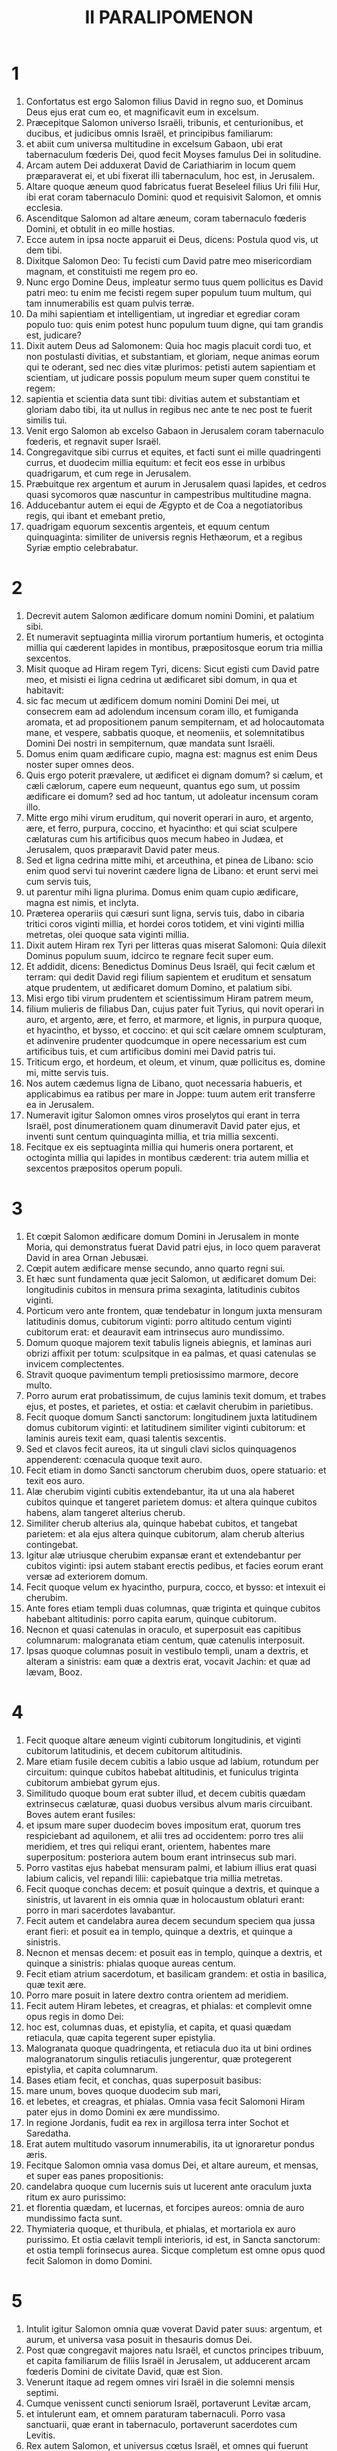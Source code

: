 #+TITLE: II PARALIPOMENON
* 1
1. Confortatus est ergo Salomon filius David in regno suo, et Dominus Deus ejus erat cum eo, et magnificavit eum in excelsum.
2. Præcepitque Salomon universo Israëli, tribunis, et centurionibus, et ducibus, et judicibus omnis Israël, et principibus familiarum:
3. et abiit cum universa multitudine in excelsum Gabaon, ubi erat tabernaculum fœderis Dei, quod fecit Moyses famulus Dei in solitudine.
4. Arcam autem Dei adduxerat David de Cariathiarim in locum quem præparaverat ei, et ubi fixerat illi tabernaculum, hoc est, in Jerusalem.
5. Altare quoque æneum quod fabricatus fuerat Beseleel filius Uri filii Hur, ibi erat coram tabernaculo Domini: quod et requisivit Salomon, et omnis ecclesia.
6. Ascenditque Salomon ad altare æneum, coram tabernaculo fœderis Domini, et obtulit in eo mille hostias.
7. Ecce autem in ipsa nocte apparuit ei Deus, dicens: Postula quod vis, ut dem tibi.
8. Dixitque Salomon Deo: Tu fecisti cum David patre meo misericordiam magnam, et constituisti me regem pro eo.
9. Nunc ergo Domine Deus, impleatur sermo tuus quem pollicitus es David patri meo: tu enim me fecisti regem super populum tuum multum, qui tam innumerabilis est quam pulvis terræ.
10. Da mihi sapientiam et intelligentiam, ut ingrediar et egrediar coram populo tuo: quis enim potest hunc populum tuum digne, qui tam grandis est, judicare?
11. Dixit autem Deus ad Salomonem: Quia hoc magis placuit cordi tuo, et non postulasti divitias, et substantiam, et gloriam, neque animas eorum qui te oderant, sed nec dies vitæ plurimos: petisti autem sapientiam et scientiam, ut judicare possis populum meum super quem constitui te regem:
12. sapientia et scientia data sunt tibi: divitias autem et substantiam et gloriam dabo tibi, ita ut nullus in regibus nec ante te nec post te fuerit similis tui.
13. Venit ergo Salomon ab excelso Gabaon in Jerusalem coram tabernaculo fœderis, et regnavit super Israël.
14. Congregavitque sibi currus et equites, et facti sunt ei mille quadringenti currus, et duodecim millia equitum: et fecit eos esse in urbibus quadrigarum, et cum rege in Jerusalem.
15. Præbuitque rex argentum et aurum in Jerusalem quasi lapides, et cedros quasi sycomoros quæ nascuntur in campestribus multitudine magna.
16. Adducebantur autem ei equi de Ægypto et de Coa a negotiatoribus regis, qui ibant et emebant pretio,
17. quadrigam equorum sexcentis argenteis, et equum centum quinquaginta: similiter de universis regnis Hethæorum, et a regibus Syriæ emptio celebrabatur.
* 2
1. Decrevit autem Salomon ædificare domum nomini Domini, et palatium sibi.
2. Et numeravit septuaginta millia virorum portantium humeris, et octoginta millia qui cæderent lapides in montibus, præpositosque eorum tria millia sexcentos.
3. Misit quoque ad Hiram regem Tyri, dicens: Sicut egisti cum David patre meo, et misisti ei ligna cedrina ut ædificaret sibi domum, in qua et habitavit:
4. sic fac mecum ut ædificem domum nomini Domini Dei mei, ut consecrem eam ad adolendum incensum coram illo, et fumiganda aromata, et ad propositionem panum sempiternam, et ad holocautomata mane, et vespere, sabbatis quoque, et neomeniis, et solemnitatibus Domini Dei nostri in sempiternum, quæ mandata sunt Israëli.
5. Domus enim quam ædificare cupio, magna est: magnus est enim Deus noster super omnes deos.
6. Quis ergo poterit prævalere, ut ædificet ei dignam domum? si cælum, et cæli cælorum, capere eum nequeunt, quantus ego sum, ut possim ædificare ei domum? sed ad hoc tantum, ut adoleatur incensum coram illo.
7. Mitte ergo mihi virum eruditum, qui noverit operari in auro, et argento, ære, et ferro, purpura, coccino, et hyacintho: et qui sciat sculpere cælaturas cum his artificibus quos mecum habeo in Judæa, et Jerusalem, quos præparavit David pater meus.
8. Sed et ligna cedrina mitte mihi, et arceuthina, et pinea de Libano: scio enim quod servi tui noverint cædere ligna de Libano: et erunt servi mei cum servis tuis,
9. ut parentur mihi ligna plurima. Domus enim quam cupio ædificare, magna est nimis, et inclyta.
10. Præterea operariis qui cæsuri sunt ligna, servis tuis, dabo in cibaria tritici coros viginti millia, et hordei coros totidem, et vini viginti millia metretas, olei quoque sata viginti millia.
11. Dixit autem Hiram rex Tyri per litteras quas miserat Salomoni: Quia dilexit Dominus populum suum, idcirco te regnare fecit super eum.
12. Et addidit, dicens: Benedictus Dominus Deus Israël, qui fecit cælum et terram: qui dedit David regi filium sapientem et eruditum et sensatum atque prudentem, ut ædificaret domum Domino, et palatium sibi.
13. Misi ergo tibi virum prudentem et scientissimum Hiram patrem meum,
14. filium mulieris de filiabus Dan, cujus pater fuit Tyrius, qui novit operari in auro, et argento, ære, et ferro, et marmore, et lignis, in purpura quoque, et hyacintho, et bysso, et coccino: et qui scit cælare omnem sculpturam, et adinvenire prudenter quodcumque in opere necessarium est cum artificibus tuis, et cum artificibus domini mei David patris tui.
15. Triticum ergo, et hordeum, et oleum, et vinum, quæ pollicitus es, domine mi, mitte servis tuis.
16. Nos autem cædemus ligna de Libano, quot necessaria habueris, et applicabimus ea ratibus per mare in Joppe: tuum autem erit transferre ea in Jerusalem.
17. Numeravit igitur Salomon omnes viros proselytos qui erant in terra Israël, post dinumerationem quam dinumeravit David pater ejus, et inventi sunt centum quinquaginta millia, et tria millia sexcenti.
18. Fecitque ex eis septuaginta millia qui humeris onera portarent, et octoginta millia qui lapides in montibus cæderent: tria autem millia et sexcentos præpositos operum populi.
* 3
1. Et cœpit Salomon ædificare domum Domini in Jerusalem in monte Moria, qui demonstratus fuerat David patri ejus, in loco quem paraverat David in area Ornan Jebusæi.
2. Cœpit autem ædificare mense secundo, anno quarto regni sui.
3. Et hæc sunt fundamenta quæ jecit Salomon, ut ædificaret domum Dei: longitudinis cubitos in mensura prima sexaginta, latitudinis cubitos viginti.
4. Porticum vero ante frontem, quæ tendebatur in longum juxta mensuram latitudinis domus, cubitorum viginti: porro altitudo centum viginti cubitorum erat: et deauravit eam intrinsecus auro mundissimo.
5. Domum quoque majorem texit tabulis ligneis abiegnis, et laminas auri obrizi affixit per totum: sculpsitque in ea palmas, et quasi catenulas se invicem complectentes.
6. Stravit quoque pavimentum templi pretiosissimo marmore, decore multo.
7. Porro aurum erat probatissimum, de cujus laminis texit domum, et trabes ejus, et postes, et parietes, et ostia: et cælavit cherubim in parietibus.
8. Fecit quoque domum Sancti sanctorum: longitudinem juxta latitudinem domus cubitorum viginti: et latitudinem similiter viginti cubitorum: et laminis aureis texit eam, quasi talentis sexcentis.
9. Sed et clavos fecit aureos, ita ut singuli clavi siclos quinquagenos appenderent: cœnacula quoque texit auro.
10. Fecit etiam in domo Sancti sanctorum cherubim duos, opere statuario: et texit eos auro.
11. Alæ cherubim viginti cubitis extendebantur, ita ut una ala haberet cubitos quinque et tangeret parietem domus: et altera quinque cubitos habens, alam tangeret alterius cherub.
12. Similiter cherub alterius ala, quinque habebat cubitos, et tangebat parietem: et ala ejus altera quinque cubitorum, alam cherub alterius contingebat.
13. Igitur alæ utriusque cherubim expansæ erant et extendebantur per cubitos viginti: ipsi autem stabant erectis pedibus, et facies eorum erant versæ ad exteriorem domum.
14. Fecit quoque velum ex hyacintho, purpura, cocco, et bysso: et intexuit ei cherubim.
15. Ante fores etiam templi duas columnas, quæ triginta et quinque cubitos habebant altitudinis: porro capita earum, quinque cubitorum.
16. Necnon et quasi catenulas in oraculo, et superposuit eas capitibus columnarum: malogranata etiam centum, quæ catenulis interposuit.
17. Ipsas quoque columnas posuit in vestibulo templi, unam a dextris, et alteram a sinistris: eam quæ a dextris erat, vocavit Jachin: et quæ ad lævam, Booz.
* 4
1. Fecit quoque altare æneum viginti cubitorum longitudinis, et viginti cubitorum latitudinis, et decem cubitorum altitudinis.
2. Mare etiam fusile decem cubitis a labio usque ad labium, rotundum per circuitum: quinque cubitos habebat altitudinis, et funiculus triginta cubitorum ambiebat gyrum ejus.
3. Similitudo quoque boum erat subter illud, et decem cubitis quædam extrinsecus cælaturæ, quasi duobus versibus alvum maris circuibant. Boves autem erant fusiles:
4. et ipsum mare super duodecim boves impositum erat, quorum tres respiciebant ad aquilonem, et alii tres ad occidentem: porro tres alii meridiem, et tres qui reliqui erant, orientem, habentes mare superpositum: posteriora autem boum erant intrinsecus sub mari.
5. Porro vastitas ejus habebat mensuram palmi, et labium illius erat quasi labium calicis, vel repandi lilii: capiebatque tria millia metretas.
6. Fecit quoque conchas decem: et posuit quinque a dextris, et quinque a sinistris, ut lavarent in eis omnia quæ in holocaustum oblaturi erant: porro in mari sacerdotes lavabantur.
7. Fecit autem et candelabra aurea decem secundum speciem qua jussa erant fieri: et posuit ea in templo, quinque a dextris, et quinque a sinistris.
8. Necnon et mensas decem: et posuit eas in templo, quinque a dextris, et quinque a sinistris: phialas quoque aureas centum.
9. Fecit etiam atrium sacerdotum, et basilicam grandem: et ostia in basilica, quæ texit ære.
10. Porro mare posuit in latere dextro contra orientem ad meridiem.
11. Fecit autem Hiram lebetes, et creagras, et phialas: et complevit omne opus regis in domo Dei:
12. hoc est, columnas duas, et epistylia, et capita, et quasi quædam retiacula, quæ capita tegerent super epistylia.
13. Malogranata quoque quadringenta, et retiacula duo ita ut bini ordines malogranatorum singulis retiaculis jungerentur, quæ protegerent epistylia, et capita columnarum.
14. Bases etiam fecit, et conchas, quas superposuit basibus:
15. mare unum, boves quoque duodecim sub mari,
16. et lebetes, et creagras, et phialas. Omnia vasa fecit Salomoni Hiram pater ejus in domo Domini ex ære mundissimo.
17. In regione Jordanis, fudit ea rex in argillosa terra inter Sochot et Saredatha.
18. Erat autem multitudo vasorum innumerabilis, ita ut ignoraretur pondus æris.
19. Fecitque Salomon omnia vasa domus Dei, et altare aureum, et mensas, et super eas panes propositionis:
20. candelabra quoque cum lucernis suis ut lucerent ante oraculum juxta ritum ex auro purissimo:
21. et florentia quædam, et lucernas, et forcipes aureos: omnia de auro mundissimo facta sunt.
22. Thymiateria quoque, et thuribula, et phialas, et mortariola ex auro purissimo. Et ostia cælavit templi interioris, id est, in Sancta sanctorum: et ostia templi forinsecus aurea. Sicque completum est omne opus quod fecit Salomon in domo Domini.
* 5
1. Intulit igitur Salomon omnia quæ voverat David pater suus: argentum, et aurum, et universa vasa posuit in thesauris domus Dei.
2. Post quæ congregavit majores natu Israël, et cunctos principes tribuum, et capita familiarum de filiis Israël in Jerusalem, ut adducerent arcam fœderis Domini de civitate David, quæ est Sion.
3. Venerunt itaque ad regem omnes viri Israël in die solemni mensis septimi.
4. Cumque venissent cuncti seniorum Israël, portaverunt Levitæ arcam,
5. et intulerunt eam, et omnem paraturam tabernaculi. Porro vasa sanctuarii, quæ erant in tabernaculo, portaverunt sacerdotes cum Levitis.
6. Rex autem Salomon, et universus cœtus Israël, et omnes qui fuerunt congregati ante arcam, immolabant arietes et boves absque ullo numero: tanta enim erat multitudo victimarum.
7. Et intulerunt sacerdotes arcam fœderis Domini in locum suum, id est, ad oraculum templi, in Sancta sanctorum subter alas cherubim:
8. ita ut cherubim expanderent alas suas super locum in quo posita erat arca, et ipsam arcam tegerent cum vectibus suis.
9. Vectium autem quibus portabatur arca, quia paululum longiores erant, capita parebant ante oraculum: si vero quis paululum fuisset extrinsecus, eos videre non poterat. Fuit itaque arca ibi usque in præsentem diem.
10. Nihilque erat aliud in arca, nisi duæ tabulæ quas posuerat Moyses in Horeb, quando legem dedit Dominus filiis Israël egredientibus ex Ægypto.
11. Egressis autem sacerdotibus de sanctuario (omnes enim sacerdotes qui ibi potuerant inveniri, sanctificati sunt: nec adhuc in illo tempore vices et ministeriorum ordo inter eos divisus erat),
12. tam Levitæ quam cantores, id est, et qui sub Asaph erant, et qui sub Eman, et qui sub Idithun, filii et fratres eorum vestiti byssinis, cymbalis, et psalteriis, et citharis concrepabant, stantes ad orientalem plagam altaris: et cum eis sacerdotes centum viginti canentes tubis.
13. Igitur cunctis pariter, et tubis, et voce, et cymbalis, et organis, et diversi generis musicorum concinentibus, et vocem in sublime tollentibus, longe sonitus audiebatur, ita ut cum Dominum laudare cœpissent et dicere: Confitemini Domino quoniam bonus, quoniam in æternum misericordia ejus: impleretur domus Dei nube,
14. nec possent sacerdotes stare et ministrare propter caliginem. Compleverat enim gloria Domini domum Dei.
* 6
1. Tunc Salomon ait: Dominus pollicitus est ut habitaret in caligine:
2. ego autem ædificavi domum nomini ejus, ut habitaret ibi in perpetuum.
3. Et convertit rex faciem suam, et benedixit universæ multitudini Israël (nam omnis turba stabat intenta), et ait:
4. Benedictus Dominus Deus Israël, qui quod locutus est David patri meo, opere complevit, dicens:
5. A die qua eduxi populum meum de terra Ægypti, non elegi civitatem de cunctis tribubus Israël ut ædificaretur in ea domus nomini meo, neque elegi quemquam alium virum ut esset dux in populo Israël:
6. sed elegi Jerusalem ut sit nomen meum in ea, et elegi David ut constituerem eum super populum meum Israël.
7. Cumque fuisset voluntatis David patris mei ut ædificaret domum nomini Domini Dei Israël,
8. dixit Dominus ad eum: Quia hæc fuit voluntas tua, ut ædificares domum nomini meo, bene quidem fecisti hujuscemodi habere voluntatem:
9. sed non tu ædificabis domum: verum filius tuus, qui egredietur de lumbis tuis, ipse ædificabit domum nomini meo.
10. Complevit ergo Dominus sermonem suum quem locutus fuerat: et ego surrexi pro David patre meo, et sedi super thronum Israël, sicut locutus est Dominus: et ædificavi domum nomini Domini Dei Israël.
11. Et posui in ea arcam in qua est pactum Domini quod pepigit cum filiis Israël.
12. Stetit ergo coram altari Domini ex adverso universæ multitudinis Israël, et extendit manus suas.
13. Siquidem fecerat Salomon basim æneam, et posuerat eam in medio basilicæ, habentem quinque cubitos longitudinis, et quinque cubitos latitudinis, et tres cubitos altitudinis: stetitque super eam, et deinceps flexis genibus contra universam multitudinem Israël, et palmis in cælum levatis,
14. ait: Domine Deus Israël, non est similis tui deus in cælo et in terra: qui custodis pactum et misericordiam cum servis tuis qui ambulant coram te in toto corde suo:
15. qui præstitisti servo tuo David patri meo quæcumque locutus fueras ei: et quæ ore promiseras, opere complesti, sicut et præsens tempus probat.
16. Nunc ergo Domine Deus Israël, imple servo tuo patri meo David quæcumque locutus es, dicens: Non deficiet ex te vir coram me, qui sedeat super thronum Israël: ita tamen si custodierint filii tui vias suas, et ambulaverint in lege mea, sicut et tu ambulasti coram me.
17. Et nunc Domine Deus Israël, firmetur sermo tuus quem locutus es servo tuo David.
18. Ergone credibile est ut habitet Deus cum hominibus super terram? si cælum et cæli cælorum non te capiunt, quanto magis domus ista quam ædificavi?
19. Sed ad hoc tantum facta est, ut respicias orationem servi tui, et obsecrationem ejus, Domine Deus meus, et audias preces quas fundit famulus tuus coram te:
20. ut aperias oculos tuos super domum istam diebus ac noctibus, super locum in quo pollicitus es ut invocaretur nomen tuum,
21. et exaudires orationem quam servus tuus orat in eo: et exaudias preces famuli tui, et populi tui Israël. Quicumque oraverit in loco isto, exaudi de habitaculo tuo, id est, de cælis, et propitiare.
22. Si peccaverit quispiam in proximum suum, et jurare contra eum paratus venerit, seque maledicto constrinxerit coram altari in domo ista:
23. tu audies de cælo, et facies judicium servorum tuorum, ita ut reddas iniquo viam suam in caput proprium, et ulciscaris justum, retribuens ei secundum justitiam suam.
24. Si superatus fuerit populus tuus Israël ab inimicis (peccabunt enim tibi), et conversi egerint pœnitentiam, et obsecraverint nomen tuum, et fuerint deprecati in loco isto,
25. tu exaudies de cælo: et propitiare peccato populi tui Israël, et reduc eos in terram quam dedisti eis, et patribus eorum.
26. Si clauso cælo pluvia non fluxerit propter peccata populi, et deprecati te fuerint in loco isto, et confessi nomini tuo, et conversi a peccatis suis, cum eos afflixeris,
27. exaudi de cælo, Domine, et dimitte peccata servis tuis et populi tui Israël, et doce eos viam bonam, per quam ingrediantur: et da pluviam terræ quam dedisti populo tuo ad possidendum.
28. Fames si orta fuerit in terra, et pestilentia, ærugo, et aurugo, et locusta, et bruchus: et hostes, vastatis regionibus, portas obsederint civitatis, omnisque plaga et infirmitas presserit:
29. si quis de populo tuo Israël fuerit deprecatus, cognoscens plagam et infirmitatem suam, et expanderit manus suas in domo hac,
30. tu exaudies de cælo, de sublimi scilicet habitaculo tuo: et propitiare, et redde unicuique secundum vias suas, quas nosti eum habere in corde suo (tu enim solus nosti corda filiorum hominum):
31. ut timeant te, et ambulent in viis tuis cunctis diebus quibus vivunt super faciem terræ quam dedisti patribus nostris.
32. Externum quoque, qui non est de populo tuo Israël, si venerit de terra longinqua propter nomen tuum magnum, et propter manum tuam robustam, et brachium tuum extentum, et adoraverit in loco isto,
33. tu exaudies de cælo firmissimo habitaculo tuo, et facies cuncta pro quibus invocaverit te ille peregrinus: ut sciant omnes populi terræ nomen tuum, et timeant te sicut populus tuus Israël, et cognoscant quia nomen tuum invocatum est super domum hanc quam ædificavi.
34. Si egressus fuerit populus tuus ad bellum contra adversarios suos per viam in qua miseris eos, adorabunt te contra viam in qua civitas hæc est, quam elegisti, et domus quam ædificavi nomini tuo,
35. tu exaudies de cælo preces eorum, et obsecrationem: et ulciscaris.
36. Si autem peccaverint tibi (neque enim est homo qui non peccet), et iratus fueris eis, et tradideris hostibus, et captivos duxerint eos in terram longinquam, vel certe quæ juxta est,
37. et conversi in corde suo in terra ad quam captivi ducti fuerant, egerint pœnitentiam, et deprecati te fuerint in terra captivitatis suæ, dicentes: Peccavimus: inique fecimus, injuste egimus:
38. et reversi fuerint ad te in toto corde suo, et in tota anima sua, in terra captivitatis suæ ad quam ducti sunt, adorabunt te contra viam terræ suæ, quam dedisti patribus eorum, et urbis quam elegisti, et domus quam ædificavi nomini tuo:
39. tu exaudies de cælo, hoc est, de firmo habitaculo tuo, preces eorum: et facias judicium, et dimittas populo tuo, quamvis peccatori:
40. tu es enim Deus meus: aperiantur, quæso, oculi tui, et aures tuæ intentæ sint ad orationem quæ fit in loco isto.
41. Nunc igitur consurge, Domine Deus, in requiem tuam, tu et arca fortitudinis tuæ: sacerdotes tui, Domine Deus, induantur salutem, et sancti tui lætentur in bonis.
42. Domine Deus, ne averteris faciem christi tui: memento misericordiarum David servi tui.
* 7
1. Cumque complesset Salomon fundens preces, ignis descendit de cælo, et devoravit holocausta et victimas: et majestas Domini implevit domum.
2. Nec poterant sacerdotes ingredi templum Domini, eo quod implesset majestas Domini templum Domini.
3. Sed et omnes filii Israël videbant descendentem ignem, et gloriam Domini super domum: et corruentes proni in terram super pavimentum stratum lapide, adoraverunt, et laudaverunt Dominum, quoniam bonus, quoniam in sæculum misericordia ejus.
4. Rex autem et omnis populus immolabant victimas coram Domino.
5. Mactavit igitur rex Salomon hostias, boum viginti duo millia, arietum centum viginti millia: et dedicavit domum Dei rex, et universus populus.
6. Sacerdotes autem stabant in officiis suis, et Levitæ in organis carminum Domini, quæ fecit David rex ad laudandum Dominum: Quoniam in æternum misericordia ejus, hymnos David canentes per manus suas: porro sacerdotes canebant tubis ante eos, cunctusque Israël stabat.
7. Sanctificavit quoque Salomon medium atrii ante templum Domini: obtulerat enim ibi holocausta et adipes pacificorum: quia altare æneum quod fecerat, non poterat sustinere holocausta et sacrificia et adipes.
8. Fecit ergo Salomon solemnitatem in tempore illo septem diebus, et omnis Israël cum eo, ecclesia magna valde, ab introitu Emath usque ad torrentem Ægypti.
9. Fecitque die octavo collectam, eo quod dedicasset altare septem diebus, et solemnitatem celebrasset diebus septem.
10. Igitur in die vigesimo tertio mensis septimi, dimisit populos ad tabernacula sua, lætantes atque gaudentes super bono quod fecerat Dominus Davidi, et Salomoni, et Israëli populo suo.
11. Complevitque Salomon domum Domini, et domum regis, et omnia quæ disposuerat in corde suo ut faceret in domo Domini, et in domo sua, et prosperatus est.
12. Apparuit autem ei Dominus nocte, et ait: Audivi orationem tuam, et elegi locum istum mihi in domum sacrificii.
13. Si clausero cælum, et pluvia non fluxerit, et mandavero et præcepero locustæ ut devoret terram, et misero pestilentiam in populum meum:
14. conversus autem populus meus, super quos invocatum est nomen meum, deprecatus me fuerit, et exquisierit faciem meam, et egerit pœnitentiam a viis suis pessimis: et ego exaudiam de cælo, et propitius ero peccatis eorum, et sanabo terram eorum.
15. Oculi quoque mei erunt aperti, et aures meæ erectæ ad orationem ejus, qui in loco isto oraverit.
16. Elegi enim, et sanctificavi locum istum, ut sit nomen meum ibi in sempiternum, et permaneant oculi mei et cor meum ibi cunctis diebus.
17. Tu quoque si ambulaveris coram me, sicut ambulaverit David pater tuus, et feceris juxta omnia quæ præcepi tibi, et justitias meas judiciaque servaveris:
18. suscitabo thronum regni tui, sicut pollicitus sum David patri tuo, dicens: Non auferetur de stirpe tua vir qui sit princeps in Israël.
19. Si autem aversi fueritis, et dereliqueritis justitias meas, et præcepta mea quæ proposui vobis, et abeuntes servieritis diis alienis, et adoraveritis eos,
20. evellam vos de terra mea quam dedi vobis: et domum hanc, quam sanctificavi nomini meo, projiciam a facie mea, et tradam eam in parabolam, et in exemplum cunctis populis.
21. Et domus ista erit in proverbium universis transeuntibus, et dicent stupentes: Quare fecit Dominus sic terræ huic, et domui huic?
22. Respondebuntque: Quia dereliquerunt Dominum Deum patrum suorum, qui eduxit eos de terra Ægypti, et apprehenderunt deos alienos, et adoraverunt eos, et coluerunt: idcirco venerunt super eos universa hæc mala.
* 8
1. Expletis autem viginti annis postquam ædificavit Salomon domum Domini et domum suam,
2. civitates quas dederat Hiram Salomoni, ædificavit, et habitare ibi fecit filios Israël.
3. Abiit quoque in Emath Suba, et obtinuit eam.
4. Et ædificavit Palmyram in deserto, et alias civitates munitissimas ædificavit in Emath.
5. Exstruxitque Bethoron superiorem, et Bethoron inferiorem, civitates muratas habentes portas et vectes et seras:
6. Balaath etiam et omnes urbes firmissimas quæ fuerunt Salomonis, cunctasque urbes quadrigarum, et urbes equitum. Omnia quæcumque voluit Salomon atque disposuit, ædificavit in Jerusalem, et in Libano, et in universa terra potestatis suæ.
7. Omnem populum qui derelictus fuerat de Hethæis, et Amorrhæis, et Pherezæis, et Hevæis, et Jebusæis, qui non erant de stirpe Israël,
8. de filiis eorum, et de posteris, quos non interfecerant filii Israël, subjugavit Salomon in tributarios, usque in diem hanc.
9. Porro de filiis Israël non posuit ut servirent operibus regis: ipsi enim erant viri bellatores, et duces primi, et principes quadrigarum et equitum ejus.
10. Omnes autem principes exercitus regis Salomonis fuerunt ducenti quinquaginta, qui erudiebant populum.
11. Filiam vero Pharaonis transtulit de civitate David in domum quam ædificaverat ei. Dixit enim rex: Non habitabit uxor mea in domo David regis Israël, eo quod sanctificata sit: quia ingressa est in eam arca Domini.
12. Tunc obtulit Salomon holocausta Domino super altare Domini, quod exstruxerat ante porticum,
13. ut per singulos dies offerretur in eo juxta præceptum Moysi in sabbatis et in calendis, et in festis diebus, ter per annum, id est, in solemnitate azymorum, et in solemnitatem hebdomadarum, et in solemnitate tabernaculorum.
14. Et constituit juxta dispositionem David patris sui officia sacerdotum in ministeriis suis, et Levitas in ordine suo, ut laudarent et ministrarent coram sacerdotibus juxta ritum uniuscujusque diei, et janitores in divisionibus suis per portam et portam: sic enim præceperat David homo Dei.
15. Nec prætergressi sunt de mandatis regis tam sacerdotes quam Levitæ, ex omnibus quæ præceperat, et in custodiis thesaurorum.
16. Omnes impensas præparatas habuit Salomon ex eo die quo fundavit domum Domini usque in diem quo perfecit eam.
17. Tunc abiit Salomon in Asiongaber, et in Ailath ad oram maris Rubri, quæ est in terra Edom.
18. Misit autem ei Hiram per manus servorum suorum naves, et nautas gnaros maris, et abierunt cum servis Salomonis in Ophir, tuleruntque inde quadringenta quinquaginta talenta auri, et attulerunt ad regem Salomonem.
* 9
1. Regina quoque Saba, cum audisset famam Salomonis, venit ut tentaret eum in ænigmatibus in Jerusalem, cum magnis opibus et camelis, qui portabant aromata, et auri plurimum, gemmasque pretiosas. Cumque venisset ad Salomonem, locuta est ei quæcumque erant in corde suo.
2. Et exposuit ei Salomon omnia quæ proposuerat: nec quidquam fuit, quod non perspicuum ei fecerit.
3. Quæ postquam vidit, sapientiam scilicet Salomonis, et domum quam ædificaverat,
4. necnon et cibaria mensæ ejus, et habitacula servorum, et officia ministrorum ejus, et vestimenta eorum, pincernas quoque et vestes eorum, et victimas quas immolabat in domo Domini: non erat præ stupore ultra in ea spiritus.
5. Dixitque ad regem: Verus est sermo quem audieram in terra mea de virtutibus et sapientia tua.
6. Non credebam narrantibus donec ipsa venissem, et vidissent oculi mei, et probassem vix medietatem sapientiæ tuæ mihi fuisse narratam: vicisti famam virtutibus tuis.
7. Beati viri tui, et beati servi tui, qui assistunt coram te omni tempore, et audiunt sapientiam tuam.
8. Sit Dominus Deus tuus benedictus, qui voluit te ordinare super thronum suum, regem Domini Dei tui. Quia diligit Deus Israël, et vult servare eum in æternum, idcirco posuit te super eum regem ut facias judicia atque justitiam.
9. Dedit autem regi centum viginti talenta auri, et aromata multa nimis, et gemmas pretiosissimas: non fuerunt aromata talia, ut hæc quæ dedit regina Saba regi Salomoni.
10. Sed et servi Hiram cum servis Salomonis attulerunt aurum de Ophir, et ligna thyina, et gemmas pretiosissimas:
11. de quibus fecit rex, de lignis scilicet thyinis, gradus in domo Domini, et in domo regia, citharas quoque, et psalteria cantoribus: numquam visa sunt in terra Juda ligna talia.
12. Rex autem Salomon dedit reginæ Saba cuncta quæ voluit, et quæ postulavit, et multo plura quam attulerat ad eum: quæ reversa abiit in terram suam cum servis suis.
13. Erat autem pondus auri quod afferebatur Salomoni per singulos annos, sexcenta sexaginta sex talenta auri,
14. excepta ea summa quam legati diversarum gentium et negotiatores afferre consueverant, omnesque reges Arabiæ, et satrapæ terrarum, qui comportabant aurum et argentum Salomoni.
15. Fecit igitur rex Salomon ducentas hastas aureas de summa sexcentorum aureorum, qui in singulis hastis expendebantur:
16. trecenta quoque scuta aurea trecentorum aureorum, quibus tegebantur singula scuta: posuitque ea rex in armentario, quod erat consitum nemore.
17. Fecit quoque rex solium eburneum grande, et vestivit illud auro mundissimo.
18. Sex quoque gradus, quibus ascendebatur ad solium, et scabellum aureum, et brachiola duo altrinsecus, et duos leones stantes juxta brachiola,
19. sed et alios duodecim leunculos stantes super sex gradus ex utraque parte: non fuit tale solium in universis regnis.
20. Omnia quoque vasa convivii regis erant aurea, et vasa domus saltus Libani ex auro purissimo. Argentum enim in diebus illis pro nihilo reputabatur.
21. Siquidem naves regis ibant in Tharsis cum servis Hiram, semel in annis tribus: et deferebant inde aurum, et argentum, et ebur, et simias, et pavos.
22. Magnificatus est igitur Salomon super omnes reges terræ præ divitiis et gloria.
23. Omnesque reges terrarum desiderabant videre faciem Salomonis, ut audirent sapientiam quam dederat Deus in corde ejus:
24. et deferebant ei munera, vasa argentea et aurea, et vestes, et arma, et aromata, equos, et mulos, per singulos annos.
25. Habuit quoque Salomon quadraginta millia equorum in stabulis, et curruum equitumque duodecim millia: constituitque eos in urbibus quadrigarum, et ubi erat rex in Jerusalem.
26. Exercuit etiam potestatem super cunctos reges a flumine Euphrate usque ad terram Philisthinorum, et usque ad terminos Ægypti.
27. Tantamque copiam præbuit argenti in Jerusalem quasi lapidum: et cedrorum tantam multitudinem velut sycomororum quæ gignuntur in campestribus.
28. Adducebantur autem ei equi de Ægypto, cunctisque regionibus.
29. Reliqua autem operum Salomonis priorum et novissimorum scripta sunt in verbis Nathan prophetæ, et in libris Ahiæ Silonitis, in visione quoque Addo videntis contra Jeroboam filium Nabat.
30. Regnavit autem Salomon in Jerusalem super omnem Israël quadraginta annis.
31. Dormivitque cum patribus suis, et sepelierunt eum in civitate David: regnavitque Roboam filius ejus pro eo.
* 10
1. Profectus est autem Roboam in Sichem: illuc enim cunctus Israël convenerat ut constituerent eum regem.
2. Quod cum audisset Jeroboam filius Nabat, qui erat in Ægypto (fugerat quippe illuc ante Salomonem), statim reversus est.
3. Vocaveruntque eum, et venit cum universo Israël: et locuti sunt ad Roboam, dicentes:
4. Pater tuus durissimo jugo nos pressit: tu leviora impera patre tuo, qui nobis imposuit gravem servitutem, et paululum de onere subleva, ut serviamus tibi.
5. Qui ait: Post tres dies revertimini ad me. Cumque abiisset populus,
6. iniit consilium cum senibus qui steterant coram patre ejus Salomone dum adhuc viveret, dicens: Quid datis consilii ut respondeam populo?
7. Qui dixerunt ei: Si placueris populo huic, et leniveris eos verbis clementibus, servient tibi omni tempore.
8. At ille reliquit consilium senum, et cum juvenibus tractare cœpit, qui cum eo nutriti fuerant, et erant in comitatu illius.
9. Dixitque ad eos: Quid vobis videtur? vel respondere quid debeo populo huic, qui dixit mihi: Subleva jugum quod imposuit nobis pater tuus?
10. At illi responderunt ut juvenes, et nutriti cum eo in deliciis, atque dixerunt: Sic loqueris populo qui dixit tibi: Pater tuus aggravavit jugum nostrum, tu subleva: et sic respondebis ei: Minimus digitus meus grossior est lumbis patris mei.
11. Pater meus imposuit vobis grave jugum, et ego majus pondus apponam; pater meus cecidit vos flagellis, ego vero cædam vos scorpionibus.
12. Venit ergo Jeroboam et universus populus ad Roboam die tertio, sicut præceperat eis.
13. Responditque rex dura, derelicto consilio seniorum:
14. locutusque est juxta juvenum voluntatem: Pater meus grave vobis imposuit jugum, quod ego gravius faciam; pater meus cecidit vos flagellis, ego vero cædam vos scorpionibus.
15. Et non acquievit populi precibus: erat enim voluntatis Dei ut compleretur sermo ejus quem locutus fuerat per manum Ahiæ Silonitis ad Jeroboam filium Nabat.
16. Populus autem universus rege duriora dicente, sic locutus est ad eum: Non est nobis pars in David, neque hæreditas in filio Isai. Revertere in tabernacula tua, Israël; tu autem pasce domum tuam David. Et abiit Israël in tabernacula sua.
17. Super filios autem Israël qui habitabant in civitatibus Juda, regnavit Roboam.
18. Misitque rex Roboam Aduram, qui præerat tributis, et lapidaverunt eum filii Israël, et mortuus est: porro rex Roboam currum festinavit ascendere, et fugit in Jerusalem.
19. Recessitque Israël a domo David, usque ad diem hanc.
* 11
1. Venit autem Roboam in Jerusalem, et convocavit universam domum Juda et Benjamin, centum octoginta millia electorum atque bellantium, ut dimicaret contra Israël, et converteret ad se regnum suum.
2. Factusque est sermo Domini ad Semeiam hominem Dei, dicens:
3. Loquere ad Roboam filium Salomonis regem Juda, et ad universum Israël, qui est in Juda et Benjamin:
4. Hæc dicit Dominus: Non ascendetis, neque pugnabitis contra fratres vestros: revertatur unusquisque in domum suam, quia mea hoc gestum est voluntate. Qui cum audissent sermonem Domini, reversi sunt, nec perrexerunt contra Jeroboam.
5. Habitavit autem Roboam in Jerusalem, et ædificavit civitates muratas in Juda.
6. Exstruxitque Bethlehem, et Etam, et Thecue,
7. Bethsur quoque, et Socho, et Odollam,
8. necnon et Geth, et Maresa, et Ziph,
9. sed et Aduram, et Lachis, et Azeca,
10. Saraa quoque, et Ajalon, et Hebron, quæ erant in Juda et Benjamin, civitates munitissimas.
11. Cumque clausisset eas muris, posuit in eis principes, ciborumque horrea, hoc est, olei, et vini.
12. Sed et in singulis urbibus fecit armamentarium scutorum et hastarum, firmavitque eas summa diligentia, et imperavit super Judam et Benjamin.
13. Sacerdotes autem et Levitæ qui erant in universo Israël, venerunt ad eum de cunctis sedibus suis,
14. relinquentes suburbana et possessiones suas, et transeuntes ad Judam et Jerusalem: eo quod abjecisset eos Jeroboam et posteri ejus, ne sacerdotio Domini fungerentur.
15. Qui constituit sibi sacerdotes excelsorum, et dæmoniorum, vitulorumque quos fecerat.
16. Sed et de cunctis tribubus Israël, quicumque dederant cor suum ut quærerent Dominum Deum Israël, venerunt in Jerusalem ad immolandum victimas suas coram Domino Deo patrum suorum.
17. Et roboraverunt regnum Juda, et confirmaverunt Roboam filium Salomonis per tres annos: ambulaverunt enim in viis David et Salomonis, annis tantum tribus.
18. Duxit autem Roboam uxorem Mahalath filiam Jerimoth filii David: Abihail quoque filiam Eliab filii Isai,
19. quæ peperit ei filios Jehus, et Somoriam, et Zoom.
20. Post hanc quoque accepit Maacha filiam Absalom, quæ peperit ei Abia, et Ethai, et Ziza, et Salomith.
21. Amavit autem Roboam Maacha filiam Absalom super omnes uxores suas et concubinas: nam uxores decem et octo duxerat, concubinas autem sexaginta: et genuit viginti octo filios, et sexaginta filias.
22. Constituit vero in capite Abiam filium Maacha ducem super omnes fratres suos: ipsum enim regem facere cogitabat,
23. quia sapientior fuit, et potentior super omnes filios ejus, et in cunctis finibus Juda et Benjamin, et in universis civitatibus muratis: præbuitque eis escas plurimas, et multas petivit uxores.
* 12
1. Cumque roboratum fuisset regnum Roboam et confortatum, dereliquit legem Domini, et omnis Israël cum eo.
2. Anno autem quinto regni Roboam, ascendit Sesac rex Ægypti in Jerusalem (quia peccaverant Domino)
3. cum mille ducentis curribus, et sexaginta millibus equitum: nec erat numerus vulgi quod venerat cum eo ex Ægypto, Libyes scilicet, et Troglodytæ, et Æthiopes.
4. Cepitque civitates munitissimas in Juda, et venit usque in Jerusalem.
5. Semeias autem propheta ingressus est ad Roboam, et principes Juda qui congregati fuerant in Jerusalem, fugientes Sesac: dixitque ad eos: Hæc dicit Dominus: Vos reliquistis me, et ego reliqui vos in manu Sesac.
6. Consternatique principes Israël et rex, dixerunt: Justus est Dominus.
7. Cumque vidisset Dominus quod humiliati essent, factus est sermo Domini ad Semeiam, dicens: Quia humiliati sunt, non disperdam eos, daboque eis pauxillum auxilii, et non stillabit furor meus super Jerusalem per manum Sesac.
8. Verumtamen servient ei, ut sciant distantiam servitutis meæ, et servitutis regni terrarum.
9. Recessit itaque Sesac rex Ægypti ab Jerusalem, sublatis thesauris domus Domini et domus regis: omniaque secum tulit, et clypeos aureos quos fecerat Salomon:
10. pro quibus fecit rex æneos, et tradidit illos principibus scutariorum, qui custodiebant vestibulum palatii.
11. Cumque introiret rex domum Domini, veniebant scutarii et tollebant eos, iterumque referebant eos ad armamentarium suum.
12. Verumtamen quia humiliati sunt, aversa est ab eis ira Domini, nec deleti sunt penitus: siquidem et in Juda inventa sunt opera bona.
13. Confortatus est ergo rex Roboam in Jerusalem, atque regnavit: quadraginta autem et unius anni erat cum regnare cœpisset, et decem et septem annis regnavit in Jerusalem, urbe quam elegit Dominus ut confirmaret nomen suum ibi, de cunctis tribubus Israël: nomen autem matris ejus Naama Ammanitis.
14. Fecit autem malum, et non præparavit cor suum ut quæreret Dominum.
15. Opera vero Roboam prima et novissima scripta sunt in libris Semeiæ prophetæ, et Addo videntis, et diligenter exposita: pugnaveruntque adversum se Roboam et Jeroboam cunctis diebus.
16. Et dormivit Roboam cum patribus suis, sepultusque est in civitate David: et regnavit Abia filius ejus pro eo.
* 13
1. Anno octavodecimo regis Jeroboam, regnavit Abia super Judam.
2. Tribus annis regnavit in Jerusalem, nomenque matris ejus Michaia filia Uriel de Gabaa: et erat bellum inter Abiam et Jeroboam.
3. Cumque iniisset Abia certamen, et haberet bellicosissimos viros, et electorum quadringenta millia: Jeroboam instruxit econtra aciem octingenta millia virorum, qui et ipsi electi erant, et ad bella fortissimi.
4. Stetit ergo Abia super montem Semeron, qui erat in Ephraim, et ait: Audi, Jeroboam, et omnis Israël.
5. Num ignoratis quod Dominus Deus Israël dederit regnum David super Israël in sempiternum, ipsi et filiis ejus in pactum salis?
6. Et surrexit Jeroboam filius Nabat, servus Salomonis filii David, et rebellavit contra dominum suum.
7. Congregatique sunt ad eum viri vanissimi, et filii Belial, et prævaluerunt contra Roboam filium Salomonis: porro Roboam erat rudis, et corde pavido, nec potuit resistere eis.
8. Nunc ergo vos dicitis quod resistere possitis regno Domini, quod possidet per filios David, habetisque grandem populi multitudinem, atque vitulos aureos quos fecit vobis Jeroboam in deos.
9. Et ejecistis sacerdotes Domini, filios Aaron, atque Levitas, et fecistis vobis sacerdotes sicut omnes populi terrarum: quicumque venerit, et initiaverit manum suam in tauro de bobus, et in arietibus septem, fit sacerdos eorum qui non sunt dii.
10. Noster autem Dominus, Deus est, quem non relinquimus, sacerdotesque ministrant Domino, de filiis Aaron, et Levitæ sunt in ordine suo:
11. holocausta quoque offerunt Domino per singulos dies mane et vespere, et thymiama juxta legis præcepta confectum, et proponuntur panes in mensa mundissima, estque apud nos candelabrum aureum, et lucernæ ejus, ut accendantur semper ad vesperam: nos quippe custodimus præcepta Domini Dei nostri, quem vos reliquistis.
12. Ergo in exercitu nostro dux Deus est, et sacerdotes ejus, qui clangunt tubis, et resonant contra vos: filii Israël, nolite pugnare contra Dominum Deum patrum vestrorum, quia non vobis expedit.
13. Hæc illo loquente, Jeroboam retro moliebatur insidias. Cumque ex adverso hostium staret, ignorantem Judam suo ambiebat exercitu.
14. Respiciensque Judas, vidit instare bellum ex adverso et post tergum, et clamavit ad Dominum, ac sacerdotes tubis canere cœperunt.
15. Omnesque viri Juda vociferati sunt: et ecce illis clamantibus, perterruit Deus Jeroboam, et omnem Israël qui stabat ex adverso Abia et Juda.
16. Fugeruntque filii Israël Judam, et tradidit eos Deus in manu eorum.
17. Percussit ergo eos Abia et populus ejus plaga magna: et corruerunt vulnerati ex Israël quingenta millia virorum fortium.
18. Humiliatique sunt filii Israël in tempore illo, et vehementissime confortati filii Juda, eo quod sperassent in Domino Deo patrum suorum.
19. Persecutus est autem Abia fugientem Jeroboam, et cepit civitates ejus, Bethel et filias ejus, et Jesana cum filiabus suis, Ephron quoque et filias ejus:
20. nec valuit ultra resistere Jeroboam in diebus Abia: quem percussit Dominus, et mortuus est.
21. Igitur Abia, confortato imperio suo, accepit uxores quatuordecim: procreavitque viginti duos filios, et sedecim filias.
22. Reliqua autem sermonum Abia, viarumque et operum ejus, scripta sunt diligentissime in libro Addo prophetæ.
* 14
1. Dormivit autem Abia cum patribus suis, et sepelierunt eum in civitate David: regnavitque Asa filius ejus pro eo, in cujus diebus quievit terra annis decem.
2. Fecit autem Asa quod bonum et placitum erat in conspectu Dei sui, et subvertit altaria peregrini cultus, et excelsa.
3. Et confregit statuas, lucosque succidit:
4. et præcepit Judæ ut quæreret Dominum Deum patrum suorum, et faceret legem, et universa mandata:
5. et abstulit de cunctis urbibus Juda aras et fana, et regnavit in pace.
6. Ædificavit quoque urbes munitas in Juda, quia quietus erat, et nulla temporibus ejus bella surrexerant, pacem Domino largiente.
7. Dixit autem Judæ: Ædificemus civitates istas, et vallemus muris, et roboremus turribus, et portis, et seris, donec a bellis quieta sunt omnia, eo quod quæsierimus Dominum Deum patrum nostrorum, et dederit nobis pacem per gyrum. Ædificaverunt igitur, et nullum in exstruendo impedimentum fuit.
8. Habuit autem Asa in exercitu suo portantium scuta et hastas de Juda trecenta millia, de Benjamin vero scutariorum et sagittariorum ducenta octoginta millia: omnes isti viri fortissimi.
9. Egressus est autem contra eos Zara Æthiops cum exercitu suo, decies centena millia, et curribus trecentis: et venit usque Maresa.
10. Porro Asa perrexit obviam ei, et instruxit aciem ad bellum in valle Sephata, quæ est juxta Maresa:
11. et invocavit Dominum Deum, et ait: Domine, non est apud te ulla distantia, utrum in paucis auxilieris, an in pluribus. Adjuva nos, Domine Deus noster: in te enim, et in tuo nomine habentes fiduciam, venimus contra hanc multitudinem. Domine, Deus noster tu es: non prævaleat contra te homo.
12. Exterruit itaque Dominus Æthiopes coram Asa et Juda: fugeruntque Æthiopes.
13. Et persecutus est eos Asa, et populus qui cum eo erat, usque Gerara: et ruerunt Æthiopes usque ad internecionem, quia Domino cædente contriti sunt, et exercitu illius præliante. Tulerunt ergo spolia multa,
14. et percusserunt civitates omnes per circuitum Geraræ: grandis quippe cunctos terror invaserat: et diripuerunt urbes, et multam prædam asportaverunt.
15. Sed et caulas ovium destruentes, tulerunt pecorum infinitam multitudinem, et camelorum: reversique sunt in Jerusalem.
* 15
1. Azarias autem filius Oded, facto in se spiritu Dei,
2. egressus est in occursum Asa, et dixit ei: Audite me, Asa, et omnis Juda et Benjamin: Dominus vobiscum, quia fuistis cum eo. Si quæsieritis eum, invenietis: si autem dereliqueritis eum, derelinquet vos.
3. Transibant autem multi dies in Israël absque Deo vero, et absque sacerdote doctore, et absque lege.
4. Cumque reversi fuerint in angustia sua ad Dominum Deum Israël, et quæsierint eum, reperient eum.
5. In tempore illo, non erit pax egredienti et ingredienti, sed terrores undique in cunctis habitatoribus terrarum:
6. pugnavit enim gens contra gentem, et civitas contra civitatem, quia Dominus conturbabit eos in omni angustia.
7. Vos ergo confortamini, et non dissolvantur manus vestræ: erit enim merces operi vestro.
8. Quod cum audisset Asa, verba scilicet, et prophetiam Azariæ filii Oded prophetæ, confortatus est, et abstulit idola de omni terra Juda et de Benjamin, et ex urbibus quas ceperat, montis Ephraim: et dedicavit altare Domini quod erat ante porticum Domini.
9. Congregavitque universum Judam et Benjamin, et advenas cum eis de Ephraim, et de Manasse, et de Simeon: plures enim ad eum confugerant ex Israël, videntes quod Dominus Deus illius esset cum eo.
10. Cumque venissent in Jerusalem mense tertio, anno decimoquinto regni Asa,
11. immolaverunt Domino in die illa de manubiis et præda quam adduxerant, boves septingentos, et arietes septem millia.
12. Et intravit ex more ad corroborandum fœdus ut quærerent Dominum Deum patrum suorum in toto corde, et in tota anima sua.
13. Si quis autem, inquit, non quæsierit Dominum Deum Israël, moriatur, a minimo usque ad maximum, a viro usque ad mulierem.
14. Juraveruntque Domino voce magna in jubilo, et in clangore tubæ, et in sonitu buccinarum,
15. omnes qui erant in Juda, cum execratione: in omni enim corde suo juraverunt, et in tota voluntate quæsierunt eum, et invenerunt: præstititque eis Dominus requiem per circuitum.
16. Sed et Maacham matrem Asa regis ex augusto deposuit imperio, eo quod fecisset in luco simulacrum Priapi: quod omne contrivit, et in frustra comminuens combussit in torrente Cedron.
17. Excelsa autem derelicta sunt in Israël: attamen cor Asa erat perfectum cunctis diebus ejus,
18. eaque quæ voverat pater suus, et ipse, intulit in domum Domini, argentum, et aurum, vasorumque diversam supellectilem.
19. Bellum vero non fuit usque ad trigesimum quintum annum regni Asa.
* 16
1. Anno autem trigesimo sexto regni ejus, ascendit Baasa rex Israël in Judam, et muro circumdabat Rama, ut nullus tute posset egredi et ingredi de regno Asa.
2. Protulit ergo Asa argentum et aurum de thesauris domus Domini, et de thesauris regis, misitque ad Benadad regem Syriæ, qui habitabat in Damasco, dicens:
3. Fœdus inter me et te est; pater quoque meus et pater tuus habuere concordiam: quam ob rem misi tibi argentum et aurum, ut rupto fœdere quod habes cum Baasa rege Israël, facias eum a me recedere.
4. Quo comperto, Benadad misit principes exercituum suorum ad urbes Israël: qui percusserunt Ahion, et Dan, et Abelmaim, et universas urbes Nephthali muratas.
5. Quod cum audisset Baasa, desiit ædificare Rama, et intermisit opus suum.
6. Porro Asa rex assumpsit universum Judam, et tulerunt lapides de Rama, et ligna quæ ædificationi præparaverat Baasa, ædificavitque ex eis Gabaa et Maspha.
7. In tempore illo venit Hanani propheta ad Asa regem Juda, et dixit ei: Quia habuisti fiduciam in rege Syriæ, et non in Domino Deo tuo, idcirco evasit Syriæ regis exercitus de manu tua.
8. Nonne Æthiopes et Libyes multo plures erant quadrigis, et equitibus, et multitudine nimia, quos cum Domino credidisses, tradidit in manu tua?
9. Oculi enim Domini contemplantur universam terram, et præbent fortitudinem his qui corde perfecto credunt in eum. Stulte igitur egisti, et propter hoc ex præsenti tempore adversum te bella consurgent.
10. Iratusque Asa adversus videntem, jussit eum mitti in nervum: valde quippe super hoc fuerat indignatus: et interfecit de populo in tempore illo plurimos.
11. Opera autem Asa prima et novissima scripta sunt in libro regum Juda et Israël.
12. Ægrotavit etiam Asa anno trigesimo nono regni sui, dolore pedum vehementissimo, et nec in infirmitate sua quæsivit Dominum, sed magis in medicorum arte confisus est.
13. Dormivitque cum patribus suis, et mortuus est anno quadragesimo primo regni sui.
14. Et sepelierunt eum in sepulchro suo quod foderat sibi in civitate David: posueruntque eum super lectum suum plenum aromatibus et unguentibus meretriciis, quæ erant pigmentariorum arte confecta, et combusserunt super eum ambitione nimia.
* 17
1. Regnavit autem Josaphat filius ejus pro eo, et invaluit contra Israël.
2. Constituitque militum numeros in cunctis urbibus Juda quæ erant vallatæ muris. Præsidiaque disposuit in terra Juda, et in civitatibus Ephraim quas ceperat Asa pater ejus.
3. Et fuit Dominus cum Josaphat, quia ambulavit in viis David patris sui primis: et non speravit in Baalim,
4. sed in Deo patris sui: et perrexit in præceptis illius, et non juxta peccata Israël.
5. Confirmavitque Dominus regnum in manu ejus, et dedit omnis Juda munera Josaphat: factæque sunt ei infinitæ divitiæ, et multa gloria.
6. Cumque sumpsisset cor ejus audaciam propter vias Domini, etiam excelsa et lucos de Juda abstulit.
7. Tertio autem anno regni sui misit de principibus suis Benhail, et Obdiam, et Zachariam, et Nathanaël, et Michæam, ut docerent in civitatibus Juda:
8. et cum eis Levitas Semeiam, et Nathaniam, et Zabadiam, Asaël quoque, et Semiramoth, et Jonathan, Adoniamque et Thobiam, et Thobadoniam Levitas, et cum eis Elisama, et Joran sacerdotes:
9. docebantque populum in Juda, habentes librum legis Domini, et circuibant cunctas urbes Juda, atque erudiebant populum.
10. Itaque factus est pavor Domini super omnia regna terrarum quæ erant per gyrum Juda, nec audebant bellare contra Josaphat.
11. Sed et Philisthæi Josaphat munera deferebant, et vectigal argenti: Arabes quoque adducebant pecora, arietum septem millia septingenta, et hircorum totidem.
12. Crevit ergo Josaphat, et magnificatus est usque in sublime: atque ædificavit in Juda domos ad instar turrium, urbesque muratas.
13. Et multa opera paravit in urbibus Juda: viri quoque bellatores et robusti erant in Jerusalem,
14. quorum iste numerus per domos atque familias singulorum: in Juda principes exercitus, Ednas dux, et cum eo robustissimi viri trecenta millia.
15. Post hunc Johanan princeps, et cum eo ducenta octoginta millia.
16. Post istum quoque Amasias filius Zechri, consecratus Domino, et cum eo ducenta millia virorum fortium.
17. Hunc sequebatur robustus ad prælia Eliada, et cum eo tenentium arcum et clypeum ducenta millia.
18. Post istum etiam Jozabad, et cum eo centum octoginta millia expeditorum militum.
19. Hi omnes erant ad manum regis, exceptis aliis quos posuerat in urbibus muratis in universo Juda.
* 18
1. Fuit ergo Josaphat dives et inclytus multum, et affinitate conjunctus est Achab.
2. Descenditque post annos ad eum in Samariam: ad cujus adventum mactavit Achab arietes et boves plurimos, ipsi, et populo qui venerat cum eo: persuasitque illi ut ascenderet in Ramoth Galaad.
3. Dixitque Achab rex Israël ad Josaphat regem Juda: Veni mecum in Ramoth Galaad. Cui ille respondit: Ut ego, et tu: sicut populus tuus, sic et populus meus: tecumque erimus in bello.
4. Dixitque Josaphat ad regem Israël: Consule, obsecro, impræsentiarum sermonem Domini.
5. Congregavit igitur rex Israël prophetarum quadringentos viros, et dixit ad eos: In Ramoth Galaad ad bellandum ire debemus, an quiescere? At illi: Ascende, inquiunt, et tradet Deus in manu regis.
6. Dixitque Josaphat: Numquid non est hic prophetes Domini, ut ab illo etiam requiramus?
7. Et ait rex Israël ad Josaphat: Est vir unus a quo possumus quærere Domini voluntatem: sed ego odi eum, quia non prophetat mihi bonum, sed malum omni tempore: est autem Michæas filius Jemla. Dixitque Josaphat: Ne loquaris, rex, hoc modo.
8. Vocavit ergo rex Israël unum de eunuchis, et dixit ei: Voca cito Michæam filium Jemla.
9. Porro rex Israël, et Josaphat rex Juda, uterque sedebant in solio suo, vestiti cultu regio: sedebant autem in area juxta portam Samariæ, omnesque prophetæ vaticinabantur coram eis.
10. Sedecias vero filius Chanaana fecit sibi cornua ferrea, et ait: Hæc dicit Dominus: His ventilabis Syriam, donec conteras eam.
11. Omnesque prophetæ similiter prophetabant, atque dicebant: Ascende in Ramoth Galaad, et prosperaberis, et tradet eos Dominus in manu regis.
12. Nuntius autem qui ierat ad vocandum Michæam, ait illi: En verba omnium prophetarum uno ore bona regi annuntiant: quæso ergo te ut et sermo tuus ab eis non dissentiat, loquarisque prospera.
13. Cui respondit Michæas: Vivit Dominus, quia quodcumque dixerit mihi Deus meus, hoc loquar.
14. Venit ergo ad regem. Cui rex ait: Michæa, ire debemus in Ramoth Galaad ad bellandum, an quiescere? Cui ille respondit: Ascendite: cuncta enim prospera evenient, et tradentur hostes in manus vestras.
15. Dixitque rex: Iterum atque iterum te adjuro, ut mihi non loquaris, nisi quod verum est in nomine Domini.
16. At ille ait: Vidi universum Israël dispersum in montibus, sicut oves absque pastore: et dixit Dominus: Non habent isti dominos: revertatur unusquisque in domum suam in pace.
17. Et ait rex Israël ad Josaphat: Nonne dixi tibi quod non prophetaret iste mihi quidquam boni, sed ea quæ mala sunt?
18. At ille: Idcirco, ait, audite verbum Domini: vidi Dominum sedentem in solio suo, et omnem exercitum cæli assistentem ei a dextris et a sinistris.
19. Et dixit Dominus: Quis decipiet Achab regem Israël ut ascendat et corruat in Ramoth Galaad? Cumque diceret unus hoc modo, et alter alio,
20. processit spiritus, et stetit coram Domino, et ait: Ego decipiam eum. Cui Dominus: In quo, inquit, decipies?
21. At ille respondit: Egrediar, et ero spiritus mendax in ore omnium prophetarum ejus. Dixitque Dominus: Decipies, et prævalebis: egredere, et fac ita.
22. Nunc igitur, ecce Dominus dedit spiritum mendacii in ore omnium prophetarum tuorum, et Dominus locutus est de te mala.
23. Accessit autem Sedecias filius Chanaana, et percussit Michææ maxillam, et ait: Per quam viam transivit spiritus Domini a me, ut loqueretur tibi?
24. Dixitque Michæas: Tu ipse videbis in die illo, quando ingressus fueris cubiculum de cubiculo ut abscondaris.
25. Præcepit autem rex Israël, dicens: Tollite Michæam, et ducite eum ad Amon principem civitatis, et ad Joas filium Amelech.
26. Et dicetis: Hæc dicit rex: Mittite hunc in carcerem, et date ei panis modicum, et aquæ pauxillum, donec revertar in pace.
27. Dixitque Michæas: Si reversus fueris in pace, non est locutus Dominus in me. Et ait: Audite, omnes populi.
28. Igitur ascenderunt rex Israël et Josaphat rex Juda in Ramoth Galaad.
29. Dixitque rex Israël ad Josaphat: Mutabo habitum, et sic ad pugnam vadam: tu autem induere vestibus tuis. Mutatoque rex Israël habitu, venit ad bellum.
30. Rex autem Syriæ præceperat ducibus equitatus sui, dicens: Ne pugnetis contra minimum aut contra maximum, nisi contra solum regem Israël.
31. Itaque cum vidissent principes equitatus Josaphat, dixerunt: Rex Israël est iste. Et circumdederunt eum dimicantes: at ille clamavit ad Dominum, et auxiliatus est ei, atque avertit eos ab illo.
32. Cum enim vidissent duces equitatus quod non esset rex Israël, reliquerunt eum.
33. Accidit autem ut unus e populo sagittam in incertum jaceret, et percuteret regem Israël inter cervicem et scapulas. At ille aurigæ suo ait: Converte manum tuam, et educ me de acie, quia vulneratus sum.
34. Et finita est pugna in die illo: porro rex Israël stabat in curru suo contra Syros usque ad vesperam, et mortuus est occidente sole.
* 19
1. Reversus est autem Josaphat rex Juda in domum suam pacifice in Jerusalem.
2. Cui occurrit Jehu filius Henani videns, et ait ad eum: Impio præbes auxilium, et his qui oderunt Dominum amicitia jungeris, et idcirco iram quidem Domini merebaris:
3. sed bona opera inventa sunt in te, eo quod abstuleris lucos de terra Juda, et præparaveris cor tuum ut requireres Dominum Deum patrum tuorum.
4. Habitavit ergo Josaphat in Jerusalem, rursumque egressus est ad populum de Bersabee usque ad montem Ephraim, et revocavit eos ad Dominum Deum patrum suorum.
5. Constituitque judices terræ in cunctis civitatibus Juda munitis per singula loca,
6. et præcipiens judicibus: Videte, ait, quid faciatis: non enim hominis exercetis judicium, sed Domini: et quodcumque judicaveritis, in vos redundabit.
7. Sit timor Domini vobiscum, et cum diligentia cuncta facite: non est enim apud Dominum Deum nostrum iniquitas, nec personarum acceptio, nec cupido munerum.
8. In Jerusalem quoque constituit Josaphat Levitas, et sacerdotes, et principes familiarum ex Israël, ut judicium et causam Domini judicarent habitatoribus ejus.
9. Præcepitque eis, dicens: Sic agetis in timore Domini fideliter et corde perfecto.
10. Omnem causam quæ venerit ad vos fratrum vestrorum, qui habitant in urbibus suis inter cognationem et cognationem, ubicumque quæstio est de lege, de mandato, de cæremoniis, de justificationibus: ostendite eis, ut non peccent in Dominum, et ne veniat ira super vos et super fratres vestros: sic ergo agentes non peccabitis.
11. Amarias autem sacerdos et pontifex vester in his quæ ad Deum pertinent, præsidebit: porro Zabadias filius Ismahel, qui est dux in domo Juda, super ea opera erit quæ ad regis officium pertinent: habetisque magistros Levitas coram vobis. Confortamini, et agite diligenter, et erit Dominus vobiscum in bonis.
* 20
1. Post hæc congregati sunt filii Moab et filii Ammon, et cum eis de Ammonitis, ad Josaphat, ut pugnarent contra eum.
2. Veneruntque nuntii, et indicaverunt Josaphat, dicentes: Venit contra te multitudo magna de his locis quæ trans mare sunt, et de Syria: et ecce consistunt in Asasonthamar, quæ est Engaddi.
3. Josaphat autem timore perterritus, totum se contulit ad rogandum Dominum, et prædicavit jejunium universo Juda.
4. Congregatusque est Judas ad deprecandum Dominum: sed et omnes de urbibus suis venerunt ad obsecrandum eum.
5. Cumque stetisset Josaphat in medio cœtu Juda et Jerusalem, in domo Domini ante atrium novum,
6. ait: Domine Deus patrum nostrorum, tu es Deus in cælo, et dominaris cunctis regnis gentium: in manu tua est fortitudo et potentia, nec quisquam tibi potest resistere.
7. Nonne tu, Deus noster, interfecisti omnes habitatores terræ hujus coram populo tuo Israël, et dedisti eam semini Abraham amici tui in sempiternum?
8. Habitaveruntque in ea, et exstruxerunt in illa sanctuarium nomini tuo, dicentes:
9. Si irruerint super nos mala, gladius judicii, pestilentia, et fames, stabimus coram domo hac in conspectu tuo, in qua invocatum est nomen tuum: et clamabimus ad te in tribulationibus nostris, et exaudies, salvosque facies.
10. Nunc igitur, ecce filii Ammon, et Moab, et mons Seir, per quos non concessisti Israël ut transirent quando egrediebantur de Ægypto, sed declinaverunt ab eis, et non interfecerunt illos,
11. e contrario agunt, et nituntur ejicere nos de possessione quam tradidisti nobis.
12. Deus noster, ergo non judicabis eos? in nobis quidem non est tanta fortitudo, ut possimus huic multitudini resistere, quæ irruit super nos. Sed cum ignoremus quid agere debeamus, hoc solum habemus residui, ut oculos nostros dirigamus ad te.
13. Omnis vero Juda stabat coram Domino cum parvulis, et uxoribus, et liberis suis.
14. Erat autem Jahaziel filius Zachariæ filii Banaiæ filii Jehiel filii Mathaniæ, Levites de filiis Asaph, super quem factus est spiritus Domini, in medio turbæ,
15. et ait: Attendite, omnis Juda, et qui habitatis Jerusalem, et tu, rex Josaphat: hæc dicit Dominus vobis: Nolite timere, nec paveatis hanc multitudinem: non est enim vestra pugna, sed Dei.
16. Cras descendetis contra eos: ascensuri enim sunt per clivum nomine Sis, et invenietis illos in summitate torrentis qui est contra solitudinem Jeruel.
17. Non eritis vos qui dimicabitis, sed tantummodo confidenter state, et videbitis auxilium Domini super vos, o Juda et Jerusalem: nolite timere, nec paveatis: cras egrediemini contra eos, et Dominus erit vobiscum.
18. Josaphat ergo, et Juda, et omnes habitatores Jerusalem ceciderunt proni in terram coram Domino, et adoraverunt eum.
19. Porro Levitæ de filiis Caath et de filiis Core laudabant Dominum Deum Israël voce magna in excelsum.
20. Cumque mane surrexissent, egressi sunt per desertum Thecue: profectisque eis, stans Josaphat in medio eorum, dixit: Audite me, viri Juda, et omnes habitatores Jerusalem: credite in Domino Deo vestro, et securi eritis: credite prophetis ejus, et cuncta evenient prospera.
21. Deditque consilium populo, et statuit cantores Domini ut laudarent eum in turmis suis, et antecederent exercitum, ac voce consona dicerent: Confitemini Domino quoniam in æternum misericordia ejus.
22. Cumque cœpissent laudes canere, vertit Dominus insidias eorum in semetipsos, filiorum scilicet Ammon, et Moab, et montis Seir, qui egressi fuerant ut pugnarent contra Judam: et percussi sunt.
23. Namque filii Ammon et Moab consurrexerunt adversum habitatores montis Seir, ut interficerent et delerent eos: cumque hoc opere perpetrassent, etiam in semetipsos versi, mutuis concidere vulneribus.
24. Porro Juda, cum venisset ad speculam quæ respicit solitudinem, vidit procul omnem late regionem plenam cadaveribus, nec superesse quemquam qui necem potuisset evadere.
25. Venit ergo Josaphat, et omnis populus cum eo, ad detrahenda spolia mortuorum: inveneruntque inter cadavera variam supellectilem, vestes quoque, et vasa pretiosissima, et diripuerunt ita ut omnia portare non possent, nec per tres dies spolia auferre præ prædæ magnitudine.
26. Die autem quarto congregati sunt in Valle benedictionis: etenim quoniam ibi benedixerant Domino, vocaverunt locum illum Vallis benedictionis usque in præsentem diem.
27. Reversusque est omnis vir Juda, et habitatores Jerusalem, et Josaphat ante eos, in Jerusalem cum lætitia magna, eo quod dedisset eis Dominus gaudium de inimicis suis.
28. Ingressique sunt in Jerusalem cum psalteriis, et citharis, et tubis in domum Domini.
29. Irruit autem pavor Domini super universa regna terrarum cum audissent quod pugnasset Dominus contra inimicos Israël.
30. Quievitque regnum Josaphat, et præbuit ei Deus pacem per circuitum.
31. Regnavit igitur Josaphat super Judam, et erat triginta quinque annorum cum regnare cœpisset: viginti autem et quinque annis regnavit in Jerusalem, et nomen matris ejus Azuba filia Selahi.
32. Et ambulavit in via patris suis Asa, nec declinavit ab ea, faciens quæ placita erant coram Domino.
33. Verumtamen excelsa non abstulit, et adhuc populus non direxerat cor suum ad Dominum Deum patrum suorum.
34. Reliqua autem gestorum Josaphat priorum et novissimorum scripta sunt in verbis Jehu filii Hanani, quæ digessit in libros regum Israël.
35. Post hæc iniit amicitias Josaphat rex Juda cum Ochozia rege Israël, cujus opera fuerunt impiissima.
36. Et particeps fuit ut facerent naves quæ irent in Tharsis: feceruntque classem in Asiongaber.
37. Prophetavit autem Eliezer filius Dodau de Maresa ad Josaphat, dicens: Quia habuisti fœdus cum Ochozia, percussit Dominus opera tua, contritæque sunt naves, nec potuerunt ire in Tharsis.
* 21
1. Dormivit autem Josaphat cum patribus suis, et sepultus est cum eis in civitate David: regnavitque Joram filius ejus pro eo.
2. Qui habuit fratres filios Josaphat, Azariam, et Jahiel, et Zachariam, et Azariam, et Michaël, et Saphatiam: omnes hi filii Josaphat regis Juda.
3. Deditque eis pater suus multa munera argenti et auri, et pensitationes, cum civitatibus munitissimis in Juda: regnum autem tradidit Joram, eo quod esset primogenitus.
4. Surrexit ergo Joram super regnum patris sui: cumque se confirmasset, occidit omnes fratres suos gladio, et quosdam de principibus Israël.
5. Triginta duorum annorum erat Joram cum regnare cœpisset, et octo annis regnavit in Jerusalem.
6. Ambulavitque in viis regum Israël, sicut egerat domus Achab: filia quippe Achab erat uxor ejus: et fecit malum in conspectu Domini.
7. Noluit autem Dominus disperdere domum David propter pactum quod inierat cum eo: et quia promiserat ut daret ei lucernam, et filiis ejus omni tempore.
8. In diebus illis rebellavit Edom, ne esset subditus Judæ, et constituit sibi regem.
9. Cumque transisset Joram cum principibus suis, et cuncto equitatu qui erat secum, surrexit nocte, et percussit Edom, qui se circumdederat, et omnes duces equitatus ejus.
10. Attamen rebellavit Edom, ne esset sub ditione Juda usque ad hanc diem: eo tempore et Lobna recessit ne esset sub manu illius. Dereliquerat enim Dominum Deum patrum suorum:
11. insuper et excelsa fabricatus est in urbibus Juda, et fornicari fecit habitatores Jerusalem, et prævaricari Judam.
12. Allatæ sunt autem ei litteræ ab Elia propheta, in quibus scriptum erat: Hæc dicit Dominus Deus David patris tui: Quoniam non ambulasti in viis Josaphat patris tui, et in viis Asa regis Juda,
13. sed incessisti per iter regum Israël, et fornicari fecisti Judam et habitatores Jerusalem, imitatus fornicationem domus Achab, insuper et fratres tuos, domum patris tui, meliores te, occidisti:
14. ecce Dominus percutiet te plaga magna cum populo tuo, et filiis, et uxoribus tuis, universaque substantia tua.
15. Tu autem ægrotabis pessimo languore uteri tui, donec egrediantur vitalia tua paulatim per singulos dies.
16. Suscitavit ergo Dominus contra Joram spiritum Philisthinorum, et Arabum qui confines sunt Æthiopibus:
17. et ascenderunt in terram Juda, et vastaverunt eam, diripueruntque cunctam substantiam quæ inventa est in domo regis, insuper et filios ejus, et uxores: nec remansit ei filius, nisi Joachaz, qui minimus natu erat.
18. Et super hæc omnia percussit eum Dominus alvi languore insanabili.
19. Cumque diei succederet dies, et temporum spatia volverentur, duorum annorum expletus est circulus: et sic longa consumptus tabe, ita ut egereret etiam viscera sua, languore pariter, et vita caruit. Mortuusque est in infirmitate pessima, et non fecit ei populus secundum morem combustionis exequias, sicut fecerat majoribus ejus.
20. Triginta duorum annorum fuit cum regnare cœpisset, et octo annis regnavit in Jerusalem. Ambulavitque non recte, et sepelierunt eum in civitate David, verumtamen non in sepulchro regum.
* 22
1. Constituerunt autem habitatores Jerusalem Ochoziam filium ejus minimum regem pro eo: omnes enim majores natu, qui ante eum fuerant, interfecerant latrones Arabum qui irruerant in castra: regnavitque Ochozias filius Joram regis Juda.
2. Quadraginta duorum annorum erat Ochozias cum regnare cœpisset, et uno anno regnavit in Jerusalem: et nomen matris ejus Athalia filia Amri.
3. Sed et ipse ingressus est per vias domus Achab: mater enim ejus impulit eum ut impie ageret.
4. Fecit igitur malum in conspectu Domini, sicut domus Achab: ipsi enim fuerunt ei consiliarii post mortem patris sui, in interitum ejus:
5. ambulavitque in consiliis eorum. Et perrexit cum Joram filio Achab rege Israël in bellum contra Hazaël regem Syriæ in Ramoth Galaad: vulneraveruntque Syri Joram.
6. Qui reversus est ut curaretur in Jezrahel: multas enim plagas acceperat in supradicto certamine. Igitur Ochozias filius Joram rex Juda descendit ut inviseret Joram filium Achab in Jezrahel ægrotantem.
7. Voluntatis quippe fuit Dei adversus Ochoziam, ut veniret ad Joram: et cum venisset, et egrederetur cum eo adversum Jehu filium Namsi, quem unxit Dominus ut deleret domum Achab.
8. Cum ergo everteret Jehu domum Achab, invenit principes Juda, et filios fratrum Ochoziæ, qui ministrabant ei, et interfecit illos.
9. Ipsum quoque perquirens Ochoziam, comprehendit latitantem in Samaria: adductumque ad se, occidit: et sepelierunt eum, eo quod esset filius Josaphat, qui quæsierat Dominum in toto corde suo. Nec erat ultra spes aliqua ut de stirpe quis regnaret Ochoziæ:
10. siquidem Athalia mater ejus, videns quod mortuus esset filius suus, surrexit, et interfecit omnem stirpem regiam domus Joram.
11. Porro Josabeth filia regis tulit Joas filium Ochoziæ, et furata est eum de medio filiorum regis, cum interficerentur: absconditque eum cum nutrice sua in cubiculo lectulorum: Josabeth autem, quæ absconderat eum, erat filia regis Joram, uxor Jojadæ pontificis, soror Ochoziæ: et idcirco Athalia non interfecit eum.
12. Fuit ergo cum eis in domo Dei absconditus sex annis, quibus regnavit Athalia super terram.
* 23
1. Anno autem septimo, confortatus Jojada, assumpsit centuriones, Azariam videlicet filium Jeroham, et Ismahel filium Johanan, Azariam quoque filium Obed, et Maasiam filium Adaiæ, et Elisaphat filium Zechri: et iniit cum eis fœdus.
2. Qui circumeuntes Judam, congregaverunt Levitas de cunctis urbibus Juda, et principes familiarum Israël, veneruntque in Jerusalem.
3. Iniit ergo omnis multitudo pactum in domo Dei cum rege, dixitque ad eos Jojada: Ecce filius regis regnabit, sicut locutus est Dominus super filios David.
4. Iste est ergo sermo quem facietis:
5. tertia pars vestrum qui veniunt ad sabbatum, sacerdotum, et Levitarum, et janitorum erit in portis: tertia vero pars ad domum regis: et tertia ad portam quæ appellatur Fundamenti: omne vero reliquum vulgus sit in atriis domus Domini.
6. Nec quispiam alius ingrediatur domum Domini, nisi sacerdotes, et qui ministrant de Levitis: ipsi tantummodo ingrediantur, quia sanctificati sunt: et omne reliquum vulgus observet custodias Domini.
7. Levitæ autem circumdent regem, habentes singuli arma sua (et siquis alius ingressus fuerit templum, interficiatur), sintque cum rege et intrante et egrediente.
8. Fecerunt ergo Levitæ, et universus Juda, juxta omnia quæ præceperat Jojada pontifex: et assumpserunt singuli viros qui sub se erant, et veniebant per ordinem sabbati, cum his qui impleverant sabbatum et egressuri erant: siquidem Jojada pontifex non dimiserat abire turmas quæ sibi per singulas hebdomadas succedere consueverant.
9. Deditque Jojada sacerdos centurionibus lanceas, clypeosque et peltas regis David, quas consecraverat in domo Domini.
10. Constituitque omnem populum tenentium pugiones a parte templi dextra, usque ad partem templi sinistram, coram altari et templo, per circuitum regis.
11. Et eduxerunt filium regis, et imposuerunt ei diadema et testimonium, dederuntque in manu ejus tenendam legem, et constituerunt eum regem: unxit quoque illum Jojada pontifex, et filii ejus: imprecatique sunt ei, atque dixerunt: Vivat rex.
12. Quod cum audisset Athalia, vocem scilicet currentium atque laudantium regem, ingressa est ad populum in templum Domini.
13. Cumque vidisset regem stantem super gradum in introitu, et principes, turmasque circa eum, omnemque populum terræ gaudentem, atque clangentem tubis, et diversi generis organis concinentem, vocemque laudantium, scidit vestimenta sua, et ait: Insidiæ, insidiæ.
14. Egressus autem Jojada pontifex ad centuriones et principes exercitus, dixit eis: Educite illam extra septa templi, et interficiatur foris gladio. Præcepitque sacerdos ne occideretur in domo Domini,
15. et imposuerunt cervicibus ejus manus: cumque intrasset portam equorum domus regis, interfecerunt eam ibi.
16. Pepigit autem Jojada fœdus inter se, universumque populum, et regem, ut esset populus Domini.
17. Itaque ingressus est omnis populus domum Baal, et destruxerunt eam, et altaria ac simulacra illius confregerunt: Mathan quoque sacerdotem Baal interfecerunt ante aras.
18. Constituit autem Jojada præpositos in domo Domini sub manibus sacerdotum et Levitarum quos distribuit David in domo Domini, ut offerrent holocausta Domino, sicut scriptum est in lege Moysi, in gaudio et canticis, juxta dispositionem David.
19. Constituit quoque janitores in portis domus Domini, ut non ingrederetur eam immundus in omni re.
20. Assumpsitque centuriones, et fortissimos viros, ac principes populi, et omne vulgus terræ, et fecerunt descendere regem de domo Domini, et introire per medium portæ superioris in domum regis, et collocaverunt eum in solio regali.
21. Lætatusque est omnis populus terræ, et urbs quievit: porro Athalia interfecta est gladio.
* 24
1. Septem annorum erat Joas cum regnare cœpisset, et quadraginta annis regnavit in Jerusalem: nomen matris ejus Sebia de Bersabee.
2. Fecitque quod bonum est coram Domino cunctis diebus Jojadæ sacerdotis.
3. Accepit autem ei Jojada uxores duas, e quibus genuit filios et filias.
4. Post quæ placuit Joas ut instauraret domum Domini.
5. Congregavitque sacerdotes et Levitas, et dixit eis: Egredimini ad civitates Juda, et colligite de universo Israël pecuniam ad sartatecta templi Dei vestri per singulos annos, festinatoque hoc facite. Porro Levitæ egere negligentius.
6. Vocavitque rex Jojadam principem, et dixit ei: Quare tibi non fuit curæ, ut cogeres Levitas inferre de Juda et de Jerusalem pecuniam quæ constituta est a Moyse servo Domini, ut inferret eam omnis multitudo Israël in tabernaculum testimonii?
7. Athalia enim impiissima, et filii ejus, destruxerunt domum Dei, et de universis quæ sanctificata fuerant in templo Domini, ornaverunt fanum Baalim.
8. Præcepit ergo rex, et fecerunt arcam: posueruntque eam juxta portam domus Domini forinsecus.
9. Et prædicatum est in Juda et Jerusalem ut deferrent singuli pretium Domino, quod constituit Moyses servus Dei super omnem Israël in deserto.
10. Lætatique sunt cuncti principes, et omnis populus, et ingressi contulerunt in arcam Domini, atque miserunt ita ut impleretur.
11. Cumque tempus esset ut deferrent arcam coram rege per manus Levitarum (videbant enim multam pecuniam), ingrediebatur scriba regis, et quem primus sacerdos constituerat, effundebantque pecuniam quæ erat in arca, porro arcam reportabant ad locum suum: sicque faciebant per singulos dies. Et congregata est infinita pecunia,
12. quam dederunt rex et Jojada his qui præerant operibus domus Domini: at illi conducebant ex ea cæsores lapidum, et artifices operum singulorum ut instaurarent domum Domini: fabros quoque ferri et æris, ut quod cadere cœperat, fulciretur.
13. Egeruntque hi qui operabantur industrie, et obducebatur parietum cicatrix per manus eorum, ac suscitaverunt domum Domini in statum pristinum, et firmiter eam stare fecerunt.
14. Cumque complessent omnia opera, detulerunt coram rege et Jojada reliquam partem pecuniæ: de qua facta sunt vasa templi in ministerium, et ad holocausta, phialæ quoque, et cetera vasa aurea et argentea: offerebantur holocausta in domo Domini jugiter cunctis diebus Jojadæ.
15. Senuit autem Jojada plenus dierum, et mortuus est cum esset centum triginta annorum:
16. sepelieruntque eum in civitate David cum regibus, eo quod fecisset bonum cum Israël, et cum domo ejus.
17. Postquam autem obiit Jojada, ingressi sunt principes Juda, et adoraverunt regem: qui delinitus obsequiis eorum, acquievit eis.
18. Et dereliquerunt templum Domini Dei patrum suorum, servieruntque lucis et sculptilibus: et facta est ira contra Judam et Jerusalem propter hoc peccatum.
19. Mittebatque eis prophetas ut reverterentur ad Dominum, quos protestantes illi audire nolebant.
20. Spiritus itaque Dei induit Zachariam filium Jojadæ sacerdotem, et stetit in conspectu populi, et dixit eis: Hæc dicit Dominus Deus: Quare transgredimini præceptum Domini, quod vobis non proderit, et dereliquistis Dominum ut derelinqueret vos?
21. Qui congregati adversus eum, miserunt lapides juxta regis imperium in atrio domus Domini.
22. Et non est recordatus Joas rex misericordiæ quam fecerat Jojada pater illius secum, sed interfecit filium ejus. Qui cum moreretur, ait: Videat Dominus, et requirat.
23. Cumque evolutus esset annus, ascendit contra eum exercitus Syriæ: venitque in Judam et Jerusalem, et interfecit cunctos principes populi, atque universam prædam miserunt regi in Damascum.
24. Et certe cum permodicus venisset numerus Syrorum, tradidit Dominus in manibus eorum infinitam multitudinem, eo quod dereliquissent Dominum Deum patrum suorum: in Joas quoque ignominiosa exercuere judicia.
25. Et abeuntes dimiserunt eum in languoribus magnis: surrexerunt autem contra eum servi sui in ultionem sanguinis filii Jojadæ sacerdotis, et occiderunt eum in lectulo suo, et mortuus est: sepelieruntque eum in civitate David, sed non in sepulchris regum.
26. Insidiati vero sunt ei Zabad filius Semaath Ammanitidis, et Jozabad filius Semmarith Moabitidis.
27. Porro filii ejus, ac summa pecuniæ quæ adunata fuerat sub eo, et instauratio domus Dei, scripta sunt diligentius in libro regum: regnavit autem Amasias filius ejus pro eo.
* 25
1. Viginti quinque annorum erat Amasias cum regnare cœpisset, et viginti novem annis regnavit in Jerusalem: nomen matris ejus Joadan de Jerusalem.
2. Fecitque bonum in conspectu Domini, verumtamen non in corde perfecto.
3. Cumque roboratum sibi videret imperium, jugulavit servos qui occiderant regem patrem suum,
4. sed filios eorum non interfecit, sicut scriptum est in libro legis Moysi, ubi præcepit Dominus, dicens: Non occidentur patres pro filiis, neque filii pro patribus suis, sed unusquisque in suo peccato morietur.
5. Congregavit igitur Amasias Judam, et constituit eos per familias, tribunosque et centuriones in universo Juda et Benjamin: et recensuit a viginti annis supra, invenitque trecenta millia juvenum qui egrederentur ad pugnam, et tenerent hastam et clypeum:
6. mercede quoque conduxit de Israël centum millia robustorum, centum talentis argenti.
7. Venit autem homo Dei ad illum, et ait: O rex, ne egrediatur tecum exercitus Israël: non est enim Dominus cum Israël, et cunctis filiis Ephraim:
8. quod si putas in robore exercitus bella consistere, superari te faciet Deus ab hostibus: Dei quippe est et adjuvare, et in fugam convertere.
9. Dixitque Amasias ad hominem Dei: Quid ergo fiet de centum talentis, quæ dedi militibus Israël? Et respondit ei homo Dei: Habet Dominus unde tibi dare possit multo his plura.
10. Separavit itaque Amasias exercitum qui venerat ad eum ex Ephraim, ut reverteretur in locum suum: at illi contra Judam vehementer irati, reversi sunt in regionem suam.
11. Porro Amasias confidenter eduxit populum suum, et abiit in vallem Salinarum, percussitque filios Seir decem millia:
12. et alia decem millia virorum ceperunt filii Juda, et adduxerunt ad præruptum cujusdam petræ, præcipitaveruntque eos de summo in præceps: qui universi crepuerunt.
13. At ille exercitus quem remiserat Amasias ne secum iret ad prælium, diffusus est in civitatibus Juda, a Samaria usque ad Bethoron, et interfectis tribus millibus, diripuit prædam magnam.
14. Amasias vero post cædem Idumæorum, et allatos deos filiorum Seir, statuit illos in deos sibi, et adorabat eos, et illis adolebat incensum.
15. Quam ob rem iratus Dominus contra Amasiam misit ad illum prophetam, qui diceret ei: Cur adorasti deos qui non liberaverunt populum suum de manu tua?
16. Cumque hæc ille loqueretur, respondit ei: Num consiliarius regis es? quiesce, ne interficiam te. Discedensque propheta: Scio, inquit, quod cogitaverit Deus occidere te quia fecisti hoc malum, et insuper non acquievisti consilio meo.
17. Igitur Amasias rex Juda inito pessimo consilio, misit ad Joas filium Joachaz filii Jehu regem Israël, dicens: Veni, videamus nos mutuo.
18. At ille remisit nuntios, dicens: Carduus qui est in Libano misit ad cedrum Libani, dicens: Da filiam tuam filio meo uxorem: et ecce bestiæ quæ erant in silva Libani, transierunt, et conculcaverunt carduum.
19. Dixisti: Percussi Edom, et idcirco erigitur cor tuum in superbiam: sede in domo tua: cur malum adversum te provocas, ut cadas et tu, et Juda tecum?
20. Noluit audire Amasias, eo quod Domini esset voluntas ut traderetur in manus hostium propter deos Edom.
21. Ascendit igitur Joas rex Israël, et mutuos sibi præbuere conspectus: Amasias autem rex Juda erat in Bethsames Juda:
22. corruitque Juda coram Israël, et fugit in tabernacula sua.
23. Porro Amasiam regem Juda, filium Joas filii Joachaz, cepit Joas rex Israël in Bethsames, et adduxit in Jerusalem: destruxitque murum ejus a porta Ephraim usque ad portam anguli quadringentis cubitis.
24. Omne quoque aurum et argentum, et universa vasa quæ repererat in domo Dei, et apud Obededom in thesauris etiam domus regiæ, necnon et filios obsidum, reduxit in Samariam.
25. Vixit autem Amasias filius Joas rex Juda, postquam mortuus est Joas filius Joachaz rex Israël, quindecim annis.
26. Reliqua autem sermonum Amasiæ priorum et novissimorum scripta sunt in libro regum Juda et Israël.
27. Qui postquam recessit a Domino, tetenderunt ei insidias in Jerusalem. Cumque fugisset in Lachis, miserunt, et interfecerunt eum ibi.
28. Reportantesque super equos, sepelierunt eum cum patribus suis in civitate David.
* 26
1. Omnis autem populus Juda filium ejus Oziam, annorum sedecim, constituit regem pro Amasia patre suo.
2. Ipse ædificavit Ailath, et restituit eam ditioni Juda, postquam dormivit rex cum patribus suis.
3. Sedecim annorum erat Ozias cum regnare cœpisset, et quinquaginta duobus annis regnavit in Jerusalem: nomen matris ejus Jechelia de Jerusalem.
4. Fecitque quod erat rectum in oculis Domini, juxta omnia quæ fecerat Amasias pater ejus.
5. Et exquisivit Dominum in diebus Zachariæ intelligentis et videntis Deum: cumque requireret Dominum, direxit eum in omnibus.
6. Denique egressus est, et pugnavit contra Philisthiim, et destruxit murum Geth, et murum Jabniæ, murumque Azoti: ædificavit quoque oppida in Azoto et in Philisthiim.
7. Et adjuvit eum Deus contra Philisthiim, et contra Arabes qui habitabant in Gurbaal, et contra Ammonitas.
8. Appendebantque Ammonitæ munera Oziæ: et divulgatum est nomen ejus usque ad introitum Ægypti propter crebras victorias.
9. Ædificavitque Ozias turres in Jerusalem super portam anguli, et super portam vallis, et reliquas in eodem muri latere, firmavitque eas.
10. Exstruxit etiam turres in solitudine, et effodit cisternas plurimas, eo quod haberet multa pecora tam in campestribus quam in eremi vastitate: vineas quoque habuit et vinitores, in montibus et in Carmelo: erat quippe homo agriculturæ deditus.
11. Fuit autem exercitus bellatorum ejus, qui procedebant ad prælia sub manu Jehiel scribæ, Maasiæque doctoris, et sub manu Hananiæ, qui erat de ducibus regis.
12. Omnisque numerus principum per familias, virorum fortium duorum millium sexcentorum.
13. Et sub eis universus exercitus trecentorum et septem millium quingentorum, qui erant apti ad bella, et pro rege contra adversarios dimicabant.
14. Præparavit quoque eis Ozias, id est, cuncto exercitui, clypeos, et hastas, et galeas, et loricas, arcusque et fundas ad jaciendos lapides.
15. Et fecit in Jerusalem diversi generis machinas, quas in turribus collocavit et in angulis murorum, ut mitterent sagittas, et saxa grandia: egressumque est nomen ejus procul, eo quod auxiliaretur ei Dominus, et corroborasset illum.
16. Sed cum roboratus esset, elevatum est cor ejus in interitum suum, et neglexit Dominum Deum suum: ingressusque templum Domini, adolere voluit incensum super altare thymiamatis.
17. Statimque ingressus post eum Azarias sacerdos, et cum eo sacerdotes Domini octoginta, viri fortissimi,
18. restiterunt regi, atque dixerunt: Non est tui officii, Ozia, ut adoleas incensum Domino, sed sacerdotum, hoc est, filiorum Aaron, qui consecrati sunt ad hujuscemodi ministerium: egredere de sanctuario, ne contempseris: quia non reputabitur tibi in gloriam hoc a Domino Deo.
19. Iratusque Ozias, tenens in manu thuribulum ut adoleret incensum, minabatur sacerdotibus. Statimque orta est lepra in fronte ejus coram sacerdotibus, in domo Domini super altare thymiamatis.
20. Cumque respexisset eum Azarias pontifex, et omnes reliqui sacerdotes, viderunt lepram in fronte ejus, et festinato expulerunt eum. Sed et ipse perterritus, acceleravit egredi, eo quod sensisset illico plagam Domini.
21. Fuit igitur Ozias rex leprosus usque ad diem mortis suæ, et habitavit in domo separata plenus lepra, ob quam ejectus fuerat de domo Domini. Porro Joatham filius ejus rexit domum regis, et judicabat populum terræ.
22. Reliqua autem sermonum Oziæ priorum et novissimorum scripsit Isaias filius Amos propheta.
23. Dormivitque Ozias cum patribus suis, et sepelierunt eum in agro regalium sepulchrorum, eo quod esset leprosus: regnavitque Joatham filius ejus pro eo.
* 27
1. Viginti quinque annorum erat Joatham cum regnare cœpisset, et sedecim annis regnavit in Jerusalem: nomen matris ejus Jerusa filia Sadoc.
2. Fecitque quod rectum erat coram Domino, juxta omnia quæ fecerat Ozias pater suus, excepto quod non est ingressus templum Domini: et adhuc populus delinquebat.
3. Ipse ædificavit portam domus Domini excelsam, et in muro Ophel multa construxit.
4. Urbes quoque ædificavit in montibus Juda, et in saltibus castella et turres.
5. Ipse pugnavit contra regem filiorum Ammon, et vicit eos, dederuntque ei filii Ammon in tempore illo centum talenta argenti, et decem millia coros tritici, ac totidem coros hordei: hæc ei præbuerunt filii Ammon in anno secundo et tertio.
6. Corroboratusque est Joatham, eo quod direxisset vias suas coram Domino Deo suo.
7. Reliqua autem sermonum Joatham, et omnes pugnæ ejus et opera, scripta sunt in libro regum Israël et Juda.
8. Viginti quinque annorum erat cum regnare cœpisset, et sedecim annis regnavit in Jerusalem.
9. Dormivitque Joatham cum patribus suis, et sepelierunt eum in civitate David: et regnavit Achaz filius ejus pro eo.
* 28
1. Viginti annorum erat Achaz cum regnare cœpisset, et sedecim annis regnavit in Jerusalem. Non fecit rectum in conspectu Domini sicut David pater ejus,
2. sed ambulavit in viis regum Israël, insuper et statuas fudit Baalim.
3. Ipse est qui adolevit incensum in valle Benennom, et lustravit filios suos in igne juxta ritum gentium quas interfecit Dominus in adventu filiorum Israël.
4. Sacrificabat quoque, et thymiama succendebat in excelsis, et in collibus, et sub omni ligno frondoso.
5. Tradiditque eum Dominus Deus ejus in manu regis Syriæ, qui percussit eum, magnamque prædam cepit de ejus imperio, et adduxit in Damascum: manibus quoque regis Israël traditus est, et percussus plaga grandi.
6. Occiditque Phacee filius Romeliæ, de Juda centum viginti millia in die uno, omnes viros bellatores: eo quod reliquissent Dominum Deum patrum suorum.
7. Eodem tempore occidit Zechri, vir potens ex Ephraim, Maasiam filium regis, et Ezricam ducem domus ejus, Elcanam quoque secundum a rege.
8. Ceperuntque filii Israël de fratribus suis ducenta millia mulierum, puerorum, et puellarum, et infinitam prædam: pertuleruntque eam in Samariam.
9. Ea tempestate erat ibi propheta Domini, nomine Oded: qui egressus obviam exercitui venienti in Samariam, dixit eis: Ecce iratus Dominus Deus patrum vestrorum contra Juda, tradidit eos in manibus vestris, et occidistis eos atrociter, ita ut ad cælum pertingeret vestra crudelitas.
10. Insuper filios Juda et Jerusalem vultis vobis subjicere in servos et ancillas: quod nequaquam facto opus est: peccastis enim super hoc Domino Deo vestro.
11. Sed audite consilium meum, et reducite captivos quos adduxistis de fratribus vestris, quia magnus furor Domini imminet vobis.
12. Steterunt itaque viri de principibus filiorum Ephraim, Azarias filius Johanan, Barachias filius Mosollamoth, Ezechias filius Sellum, et Amasa filius Adali, contra eos qui veniebant de prælio,
13. et dixerunt eis: Non introducetis huc captivos, ne peccemus Domino. Quare vultis adjicere super peccata nostra, et vetera cumulare delicta? grande quippe peccatum est, et ira furoris Domini imminet super Israël.
14. Dimiseruntque viri bellatores prædam, et universa quæ ceperant, coram principibus, et omni multitudine.
15. Steteruntque viri quos supra memoravimus, et apprehendentes captivos, omnesque qui nudi erant, vestierunt de spoliis: cumque vestissent eos, et calceassent, et refecissent cibo ac potu, unxissentque propter laborem, et adhibuissent eis curam: quicumque ambulare non poterant, et erant imbecillo corpore, imposuerunt eos jumentis, et adduxerunt Jericho civitatem palmarum ad fratres eorum, ipsique reversi sunt in Samariam.
16. Tempore illo misit rex Achaz ad regem Assyriorum, postulans auxilium.
17. Veneruntque Idumæi, et percusserunt multos ex Juda, et ceperunt prædam magnam.
18. Philisthiim quoque diffusi sunt per urbes campestres, et ad meridiem Juda: ceperuntque Bethsames, et Ajalon, et Gaderoth, Socho quoque, et Thamnan, et Gamzo, cum viculis suis, et habitaverunt in eis.
19. Humiliaverat enim Dominus Judam propter Achaz regem Juda, eo quod nudasset eum auxilio, et contemptui habuisset Dominum.
20. Adduxitque contra eum Thelgathphalnasar regem Assyriorum, qui et afflixit eum, et nullo resistente vastavit.
21. Igitur Achaz, spoliata domo Domini, et domo regum ac principum, dedit regi Assyriorum munera, et tamen nihil ei profuit.
22. Insuper et tempore angustiæ suæ auxit contemptum in Dominum, ipse per se rex Achaz,
23. immolavit diis Damasci victimas percussoribus suis, et dixit: Dii regum Syriæ auxiliantur eis, quos ego placabo hostiis, et aderunt mihi: cum e contrario ipsi fuerint ruinæ ei, et universo Israël.
24. Direptis itaque Achaz omnibus vasis domus Dei, atque confractis, clausit januas templi Dei, et fecit sibi altaria in universis angulis Jerusalem.
25. In omnibus quoque urbibus Juda exstruxit aras ad cremandum thus, atque ad iracundiam provocavit Dominum Deum patrum suorum.
26. Reliqua autem sermonum ejus, et omnium operum suorum priorum et novissimorum, scripta sunt in libro regum Juda et Israël.
27. Dormivitque Achaz cum patribus suis, et sepelierunt eum in civitate Jerusalem: neque enim receperunt eum in sepulchra regum Israël. Regnavitque Ezechias filius ejus pro eo.
* 29
1. Igitur Ezechias regnare cœpit, cum viginti quinque esset annorum, et viginti novem annis regnavit in Jerusalem: nomen matris ejus Abia filia Zachariæ.
2. Fecitque quod erat placitum in conspectu Domini, juxta omnia quæ fecerat David pater ejus.
3. Ipse, anno et mense primo regni sui, aperuit valvas domus Domini, et instauravit eas.
4. Adduxitque sacerdotes atque Levitas, et congregavit eos in plateam orientalem.
5. Dixitque ad eos: Audite me, Levitæ, et sanctificamini: mundate domum Domini Dei patrum vestrorum, et auferte omnem immunditiam de sanctuario.
6. Peccaverunt patres nostri, et fecerunt malum in conspectu Domini Dei nostri, derelinquentes eum: averterunt facies suas a tabernaculo Domini, et præbuerunt dorsum.
7. Clauserunt ostia quæ erant in porticu, et extinxerunt lucernas, incensumque non adoleverunt, et holocausta non obtulerunt in sanctuario Deo Israël.
8. Concitatus est itaque furor Domini super Judam et Jerusalem, tradiditque eos in commotionem, et in interitum, et in sibilum, sicut ipsi cernitis oculis vestris.
9. En corruerunt patres nostri gladiis: filii nostri, et filiæ nostræ, et conjuges captivæ ductæ sunt propter hoc scelus.
10. Nunc ergo placet mihi ut ineamus fœdus cum Domino Deo Israël, et avertet a nobis furorem iræ suæ.
11. Filii mei, nolite negligere: vos elegit Dominus ut stetis coram eo, et ministretis illi, colatisque eum, et cremetis ei incensum.
12. Surrexerunt ergo Levitæ: Mahath filius Amasai, et Joël filius Azariæ de filiis Caath: porro de filiis Merari, Cis filius Abdi, et Azarias filius Jalaleel. De filiis autem Gersom, Joah filius Zemma, et Eden filius Joah.
13. At vero de filiis Elisaphan, Samri, et Jahiel. De filiis quoque Asaph, Zacharias, et Mathanias:
14. necnon de filiis Heman, Jahiel, et Semei: sed et de filiis Idithun, Semeias, et Oziel.
15. Congregaveruntque fratres suos, et sanctificati sunt, et ingressi sunt juxta mandatum regis et imperium Domini, ut expiarent domum Dei.
16. Sacerdotes quoque ingressi templum Domini ut sanctificarent illud, extulerunt omnem immunditiam quam intro repererant in vestibulo domus Domini: quam tulerunt Levitæ, et asportaverunt ad torrentem Cedron foras.
17. Cœperunt autem prima die mensis primi mundare, et in die octavo ejusdem mensis ingressi sunt porticum templi Domini, expiaveruntque templum diebus octo, et in die sextadecima mensis ejusdem, quod cœperant, impleverunt.
18. Ingressi quoque sunt ad Ezechiam regem, et dixerunt ei: Sanctificavimus omnem domum Domini, et altare holocausti, vasaque ejus, necnon et mensam propositionis cum omnibus vasis suis,
19. cunctamque templi supellectilem, quam polluerat rex Achaz in regno suo, postquam prævaricatus est: et ecce exposita sunt omnia coram altare Domini.
20. Consurgensque diluculo Ezechias rex, adunavit omnes principes civitatis, et ascendit in domum Domini:
21. obtuleruntque simul tauros septem, et arietes septem, agnos septem, et hircos septem pro peccato, pro regno, pro sanctuario, pro Juda: dixitque sacerdotibus filiis Aaron, ut offerrent super altare Domini.
22. Mactaverunt igitur tauros, et susceperunt sanguinem sacerdotes, et fuderunt illum super altare: mactaverunt etiam arietes, et illorum sanguinem super altare fuderunt, immolaveruntque agnos, et fuderunt super altare sanguinem.
23. Applicuerunt hircos pro peccato coram rege, et universa multitudine, imposueruntque manus suas super eos:
24. et immolaverunt illos sacerdotes, et asperserunt sanguinem eorum coram altare pro piaculo universi Israëlis: pro omni quippe Israël præceperat rex ut holocaustum fieret, et pro peccato.
25. Constituit quoque Levitas in domo Domini cum cymbalis, et psalteriis, et citharis secundum dispositionem David regis, et Gad videntis, et Nathan prophetæ: siquidem Domini præceptum fuit per manum prophetarum ejus.
26. Steteruntque Levitæ tenentes organa David, et sacerdotes tubas.
27. Et jussit Ezechias ut offerrent holocausta super altare: cumque offerrentur holocausta, cœperunt laudes canere Domino, et clangere tubis, atque in diversis organis quæ David rex Israël præparaverat, concrepare.
28. Omni autem turba adorante, cantores, et ii qui tenebant tubas, erant in officio suo donec compleretur holocaustum.
29. Cumque finita esset oblatio, incurvatus est rex, et omnes qui erant cum eo, et adoraverunt.
30. Præcepitque Ezechias et principes Levitis, ut laudarent Dominum sermonibus David, et Asaph videntis: qui laudaverunt eum magna lætitia, et incurvato genu adoraverunt.
31. Ezechias autem etiam hæc addidit: Implestis manus vestras Domino: accedite, et offerte victimas et laudes in domo Domini. Obtulit ergo universa multitudo hostias, et laudes, et holocausta, mente devota.
32. Porro numerus holocaustorum quæ obtulit multitudo, hic fuit: tauros septuaginta, arietes centum, agnos ducentos.
33. Sanctificaveruntque Domino boves sexcentos, et oves tria millia.
34. Sacerdotes vero pauci erant, nec poterant sufficere ut pelles holocaustorum detraherent: unde et Levitæ fratres eorum adjuverunt eos, donec impleretur opus, et sanctificarentur antistites: Levitæ quippe faciliori ritu sanctificantur quam sacerdotes.
35. Fuerunt ergo holocausta plurima, adipes pacificorum, et libamina holocaustorum: et completus est cultus domus Domini.
36. Lætatusque est Ezechias et omnis populus, eo quod ministerium Domini esset expletum: de repente quippe hoc fieri placuerat.
* 30
1. Misit quoque Ezechias ad omnem Israël et Judam: scripsitque epistolas ad Ephraim et Manassen ut venirent ad domum Domini in Jerusalem, et facerent Phase Domino Deo Israël.
2. Inito ergo consilio regis et principum, et universi cœtus Jerusalem, decreverunt ut facerent Phase mense secundo.
3. Non enim potuerant facere in tempore suo, quia sacerdotes qui possent sufficere, sanctificati non fuerant, et populus nondum congregatus fuerat in Jerusalem.
4. Placuitque sermo regi, et omni multitudini.
5. Et decreverunt ut mitterent nuntios in universum Israël, de Bersabee usque Dan, ut venirent, et facerent Phase Domino Deo Israël in Jerusalem: multi enim non fecerant sicut lege præscriptum est.
6. Perrexeruntque cursores cum epistolis ex regis imperio, et principum ejus, in universum Israël et Judam, juxta id quod rex jusserat, prædicantes: Filii Israël, revertimini ad Dominum Deum Abraham, et Isaac, et Israël: et revertetur ad reliquias quæ effugerunt manum regis Assyriorum.
7. Nolite fieri sicut patres vestri et fratres, qui recesserunt a Domino Deo patrum suorum, qui tradidit eos in interitum, ut ipsi cernitis.
8. Nolite indurare cervices vestras, sicut patres vestri: tradite manus Domino, et venite ad sanctuarium ejus quod sanctificavit in æternum: servite Domino Deo patrum vestrorum, et avertetur a vobis ira furoris ejus.
9. Si enim vos reversi fueritis ad Dominum, fratres vestri et filii habebunt misericordiam coram dominis suis, qui illos duxerunt captivos, et revertentur in terram hanc: pius enim et clemens est Dominus Deus vester, et non avertet faciem suam a vobis, si reversi fueritis ad eum.
10. Igitur cursores pergebant velociter de civitate in civitatem per terram Ephraim et Manasse usque ad Zabulon, illis irridentibus et subsannantibus eos.
11. Attamen quidam viri ex Aser, et Manasse, et Zabulon acquiescentes consilio, venerunt Jerusalem.
12. In Juda vero facta est manus Domini ut daret eis cor unum, ut facerent juxta præceptum regis et principum verbum Domini.
13. Congregatique sunt in Jerusalem populi multi ut facerent solemnitatem azymorum, in mense secundo:
14. et surgentes destruxerunt altaria quæ erant in Jerusalem, atque universa in quibus idolis adolebatur incensum, subvertentes, projecerunt in torrentem Cedron.
15. Immolaverunt autem Phase quartadecima die mensis secundi. Sacerdotes quoque atque Levitæ tandem sanctificati, obtulerunt holocausta in domo Domini:
16. steteruntque in ordine suo juxta dispositionem et legem Moysi hominis Dei: sacerdotes vero suscipiebant effundendum sanguinem de manibus Levitarum,
17. eo quod multa turba sanctificata non esset: et idcirco immolarent Levitæ Phase his qui non occurrerant sanctificari Domino.
18. Magna etiam pars populi de Ephraim, et Manasse, et Issachar, et Zabulon, quæ sanctificata non fuerat, comedit Phase non juxta quod scriptum est: et oravit pro eis Ezechias, dicens: Dominus bonus propitiabitur
19. cunctis, qui in toto corde requirunt Dominum Deum patrum suorum: et non imputabit eis quod minus sanctificati sunt.
20. Quem exaudivit Dominus, et placatus est populo.
21. Feceruntque filii Israël, qui inventi sunt in Jerusalem, solemnitatem azymorum septem diebus in lætitia magna, laudantes Dominum per singulos dies: Levitæ quoque et sacerdotes per organa quæ suo officio congruebant.
22. Et locutus est Ezechias ad cor omnium Levitarum qui habebant intelligentiam bonam super Domino: et comederunt septem diebus solemnitatis, immolantes victimas pacificorum, et laudantes Dominum Deum patrum suorum.
23. Placuitque universæ multitudini ut celebrarent etiam alios dies septem: quod et fecerunt cum ingenti gaudio.
24. Ezechias enim rex Juda præbuerat multitudini mille tauros, et septem millia ovium: principes vero dederant populo tauros mille, et oves decem millia: sanctificata est ergo sacerdotum plurima multitudo.
25. Et hilaritate perfusa omnis turba Juda, tam sacerdotum et Levitarum, quam universæ frequentiæ quæ venerat ex Israël: proselytorum quoque de terra Israël, et habitantium in Juda.
26. Factaque est grandis celebritas in Jerusalem, qualis a diebus Salomonis filii David regis Israël in ea urbe non fuerat.
27. Surrexerunt autem sacerdotes atque Levitæ benedicentes populo: et exaudita est vox eorum, pervenitque oratio in habitaculum sanctum cæli.
* 31
1. Cumque hæc fuissent rite celebrata, egressus est omnis Israël qui inventus fuerat in urbibus Juda, et fregerunt simulacra, succideruntque lucos, demoliti sunt excelsa, et altaria destruxerunt, non solum de universo Juda et Benjamin, sed et de Ephraim quoque et Manasse, donec penitus everterent: reversique sunt omnes filii Israël in possessiones et civitates suas.
2. Ezechias autem constituit turmas sacerdotales et Leviticas per divisiones suas, unumquemque in officio proprio, tam sacerdotum videlicet quam Levitarum, ad holocausta et pacifica, ut ministrarent et confiterentur, canerentque in portis castrorum Domini.
3. Pars autem regis erat, ut de propria ejus substantia offerretur holocaustum, mane semper et vespere: sabbatis quoque, et calendis, et solemnitatibus ceteris, sicut scriptum est in lege Moysi.
4. Præcepit etiam populo habitantium Jerusalem ut darent partes sacerdotibus et Levitis, ut possent vacare legi Domini.
5. Quod cum percrebruisset in auribus multitudinis, plurimas obtulere primitias filii Israël frumenti, vini, et olei: mellis quoque, et omnium quæ gignit humus, decimas obtulerunt.
6. Sed et filii Israël et Juda qui habitabant in urbibus Juda, obtulerunt decimas boum et ovium, decimasque sanctorum quæ voverant Domino Deo suo: atque universa portantes, fecerunt acervos plurimos.
7. Mense tertio cœperunt acervorum jacere fundamenta, et mense septimo compleverunt eos.
8. Cumque ingressi fuissent Ezechias et principes ejus, viderunt acervos, et benedixerunt Domino ac populo Israël.
9. Interrogavitque Ezechias sacerdotes et Levitas, cur ita jacerent acervi.
10. Respondit illi Azarias sacerdos primus de stirpe Sadoc, dicens: Ex quo cœperunt offerri primitiæ in domo Domini, comedimus, et saturati sumus, et remanserunt plurima, eo quod benedixerit Dominus populo suo: reliquarum autem copia est ista, quam cernis.
11. Præcepit igitur Ezechias ut præpararent horrea in domo Domini. Quod cum fecissent,
12. intulerunt tam primitias quam decimas, et quæcumque voverant, fideliter. Fuit autem præfectus eorum Chonenias Levita, et Semei frater ejus secundus,
13. post quem Jahiel, et Azarias, et Nahath, et Asaël, et Jerimoth, Jozabad quoque, et Eliel, et Jesmachias, et Mahath, et Banaias, præpositi sub manibus Choneniæ et Semei fratris ejus, ex imperio Ezechiæ regis et Azariæ pontificis domus Dei, ad quos omnia pertinebant.
14. Core vero filius Jemna Levites, et janitor orientalis portæ, præpositus erat iis quæ sponte offerebantur Domino, primitiisque et consecratis in Sancta sanctorum.
15. Et sub cura ejus Eden, et Benjamin, Jesue, et Semeias, Amarias quoque, et Sechenias in civitatibus sacerdotum, ut fideliter distribuerent fratribus suis partes, minoribus atque majoribus:
16. exceptis maribus ab annis tribus et supra, cunctis qui ingrediebantur templum Domini, et quidquid per singulos dies conducebat in ministerio, atque observationibus juxta divisiones suas,
17. sacerdotibus per familias, et Levitis a vigesimo anno et supra, per ordines et turmas suas,
18. universæque multitudini tam uxoribus quam liberis eorum utriusque sexus, fideliter cibi de his quæ sanctificata fuerant, præbebantur.
19. Sed et filiorum Aaron per agros, et suburbana urbium singularum, dispositi erant viri, qui partes distribuerent universo sexui masculino de sacerdotibus et Levitis.
20. Fecit ergo Ezechias universa quæ diximus in omni Juda: operatusque est bonum et rectum, et verum coram Domino Deo suo,
21. in universa cultura ministerii domus Domini, juxta legem et cæremonias, volens requirere Deum suum in toto corde suo: fecitque, et prosperatus est.
* 32
1. Post quæ et hujuscemodi veritatem, venit Sennacherib rex Assyriorum, et ingressus Judam, obsedit civitates munitas, volens eas capere.
2. Quod cum vidisset Ezechias, venisse scilicet Sennacherib, et totum belli impetum verti contra Jerusalem,
3. inito cum principibus consilio, virisque fortissimis, ut obturarent capita fontium qui erant extra urbem: et hoc omnium decernente sententia,
4. congregavit plurimam multitudinem, et obturaverunt cunctos fontes, et rivum qui fluebat in medio terræ, dicentes: Ne veniant reges Assyriorum, et inveniant aquarum abundantiam.
5. Ædificavit quoque, agens industrie, omnem murum qui fuerat dissipatus, et exstruxit turres desuper, et forinsecus alterum murum: instauravitque Mello in civitate David, et fecit universi generis armaturam et clypeos:
6. constituitque principes bellatorum in exercitu, et convocavit universos in platea portæ civitatis, ac locutus est ad cor eorum, dicens:
7. Viriliter agite, et confortamini: nolite timere, nec paveatis regem Assyriorum, et universam multitudinem quæ est cum eo: multo enim plures nobiscum sunt, quam cum illo.
8. Cum illo enim est brachium carneum: nobiscum Dominus Deus noster, qui auxiliator est noster, pugnatque pro nobis. Confortatusque est populus hujuscemodi verbis Ezechiæ regis Juda.
9. Quæ postquam gesta sunt, misit Sennacherib rex Assyriorum servos suos in Jerusalem (ipse enim cum universo exercitu obsidebat Lachis) ad Ezechiam regem Juda, et ad omnem populum qui erat in urbe, dicens:
10. Hæc dicit Sennacherib rex Assyriorum: In quo habentes fiduciam sedetis obsessi in Jerusalem?
11. num Ezechias decipit vos, ut tradat morti in fame et siti, affirmans quod Dominus Deus vester liberet vos de manu regis Assyriorum?
12. Numquid non iste est Ezechias, qui destruxit excelsa illius, et altaria, et præcepit Juda et Jerusalem, dicens: Coram altari uno adorabitis, et in ipso comburetis incensum?
13. an ignoratis quæ ego fecerim, et patres mei, cunctis terrarum populis? numquid prævaluerunt dii gentium, omniumque terrarum, liberare regionem suam de manu mea?
14. Quis est de universis diis gentium, quas vastaverunt patres mei, qui potuerit eruere populum suum de manu mea, ut possit etiam Deus vester eruere vos de hac manu?
15. non vos ergo decipiat Ezechias, nec vana persuasione deludat, neque credatis ei. Si enim nullus potuit deus cunctarum gentium atque regnorum liberare populum suum de manu mea, et de manu patrum meorum, consequenter nec Deus vester poterit eruere vos de manu mea.
16. Sed et alia multa locuti sunt servi ejus contra Dominum Deum, et contra Ezechiam servum ejus.
17. Epistolas quoque scripsit plenas blasphemiæ in Dominum Deum Israël, et locutus est adversus eum: Sicut dii gentium ceterarum non potuerunt liberare populum suum de manu mea, sic et Deus Ezechiæ eruere non poterit populum suum de manu ista.
18. Insuper et clamore magno, lingua judaica, contra populum qui sedebat in muris Jerusalem, personabat, ut terreret eos, et caperet civitatem.
19. Locutusque est contra Deum Jerusalem, sicut adversum deos populorum terræ, opera manuum hominum.
20. Oraverunt igitur Ezechias rex, et Isaias filius Amos prophetes, adversum hanc blasphemiam, ac vociferati sunt usque in cælum.
21. Et misit Dominus angelum, qui percussit omnem virum robustum, et bellatorem, et principem exercitus regis Assyriorum: reversusque est cum ignominia in terram suam. Cumque ingressus esset domum dei sui, filii qui egressi fuerant de utero ejus interfecerunt eum gladio.
22. Salvavitque Dominus Ezechiam et habitatores Jerusalem de manu Sennacherib regis Assyriorum, et de manu omnium, et præstitit eis quietem per circuitum.
23. Multi etiam deferebant hostias et sacrificia Domino in Jerusalem, et munera Ezechiæ regi Juda: qui exaltatus est post hæc coram cunctis gentibus.
24. In diebus illis ægrotavit Ezechias usque ad mortem, et oravit Dominum: exaudivitque eum, et dedit ei signum.
25. Sed non juxta beneficia quæ acceperat, retribuit, quia elevatum est cor ejus: et facta est contra eum ira, et contra Judam et Jerusalem.
26. Humiliatusque est postea, eo quod exaltatum fuisset cor ejus, tam ipse quam habitatores Jerusalem: et idcirco non venit super eos ira Domini in diebus Ezechiæ.
27. Fuit autem Ezechias dives, et inclytus valde, et thesauros sibi plurimos congregavit argenti, et auri, et lapidis pretiosi, aromatum, et armorum universi generis, et vasorum magni pretii.
28. Apothecas quoque frumenti, vini, et olei, et præsepia omnium jumentorum, caulasque pecorum,
29. et urbes ædificavit sibi: habebat quippe greges ovium et armentorum innumerabiles, eo quod dedisset ei Dominus substantiam multam nimis.
30. Ipse est Ezechias, qui obturavit superiorem fontem aquarum Gihon, et avertit eas subter ad occidentem urbis David: in omnibus operibus suis fecit prospere quæ voluit.
31. Attamen in legatione principum Babylonis, qui missi fuerant ad eum ut interrogarent de portento quod acciderat super terram, dereliquit eum Deus ut tentaretur, et nota fierent omnia quæ erant in corde ejus.
32. Reliqua autem sermonum Ezechiæ, et misericordiarum ejus, scripta sunt in visione Isaiæ filii Amos prophetæ, et in libro regum Juda et Israël.
33. Dormivitque Ezechias cum patribus suis, et sepelierunt eum super sepulchra filiorum David: et celebravit ejus exequias universus Juda, et omnes habitatores Jerusalem: regnavitque Manasses filius ejus pro eo.
* 33
1. Duodecim annorum erat Manasses cum regnare cœpisset, et quinquaginta quinque annis regnavit in Jerusalem.
2. Fecit autem malum coram Domino, juxta abominationes gentium quas subvertit Dominus coram filiis Israël:
3. et conversus instauravit excelsa quæ demolitus fuerat Ezechias pater ejus: construxitque aras Baalim, et fecit lucos, et adoravit omnem militiam cæli, et coluit eam.
4. Ædificavit quoque altaria in domo Domini, de qua dixerat Dominus: In Jerusalem erit nomen meum in æternum.
5. Ædificavit autem ea cuncto exercitui cæli in duobus atriis domus Domini.
6. Transireque fecit filios suos per ignem in valle Benennom: observabat somnia, sectabatur auguria, maleficis artibus inserviebat, habebat secum magos et incantatores, multaque mala operatus est coram Domino ut irritaret eum.
7. Sculptile quoque et conflatile signum posuit in domo Dei, de qua locutus est Deus ad David, et ad Salomonem filium ejus, dicens: In domo hac, et in Jerusalem quam elegi de cunctis tribubus Israël, ponam nomen meum in sempiternum.
8. Et moveri non faciam pedem Israël de terra quam tradidi patribus eorum: ita dumtaxat si custodierint facere quæ præcepi eis, cunctamque legem, et cæremonias atque judicia, per manum Moysi.
9. Igitur Manasses seduxit Judam, et habitatores Jerusalem, ut facerent malum super omnes gentes quas subverterat Dominus a facie filiorum Israël.
10. Locutusque est Dominus ad eum, et ad populum illius, et attendere noluerunt.
11. Idcirco superinduxit eis principes exercitus regis Assyriorum: ceperuntque Manassen, et vinctum catenis atque compedibus duxerunt in Babylonem.
12. Qui postquam coangustatus est, oravit Dominum Deum suum: et egit pœnitentiam valde coram Deo patrum suorum.
13. Deprecatusque est eum, et obsecravit intente: et exaudivit orationem ejus, reduxitque eum Jerusalem in regnum suum, et cognovit Manasses quod Dominus ipse esset Deus.
14. Post hæc ædificavit murum extra civitatem David ad occidentem Gihon in convalle, ab introitu portæ piscium per circuitum usque ad Ophel, et exaltavit illum vehementer: constituitque principes exercitus in cunctis civitatibus Juda munitis:
15. et abstulit deos alienos, et simulacrum de domo Domini: aras quoque, quas fecerat in monte domus Domini et in Jerusalem: et projecit omnia extra urbem.
16. Porro instauravit altare Domini, et immolavit super illud victimas, et pacifica, et laudem: præcepitque Judæ ut serviret Domino Deo Israël.
17. Attamen adhuc populus immolabat in excelsis Domino Deo suo.
18. Reliqua autem gestorum Manasse, et obsecratio ejus ad Deum suum, verba quoque videntium qui loquebantur ad eum in nomine Domini Dei Israël, continentur in sermonibus regum Israël.
19. Oratio quoque ejus et exauditio, et cuncta peccata atque contemptus, loca etiam in quibus ædificavit excelsa, et fecit lucos et statuas antequam ageret pœnitentiam, scripta sunt in sermonibus Hozai.
20. Dormivit ergo Manasses cum patribus suis, et sepelierunt eum in domo sua: regnavitque pro eo filius ejus Amon.
21. Viginti duorum annorum erat Amon cum regnare cœpisset, et duobus annis regnavit in Jerusalem.
22. Fecitque malum in conspectu Domini, sicut fecerat Manasses pater ejus: et cunctis idolis quæ Manasses fuerat fabricatus, immolavit atque servivit.
23. Et non est reveritus faciem Domini, sicut reveritus est Manasses pater ejus, et multo majora deliquit.
24. Cumque conjurassent adversus eum servi sui, interfecerunt eum in domo sua.
25. Porro reliqua populi multitudo, cæsis iis qui Amon percusserant, constituit regem Josiam filium ejus pro eo.
* 34
1. Octo annorum erat Josias cum regnare cœpisset, et triginta et uno anno regnavit in Jerusalem.
2. Fecitque quod erat rectum in conspectu Domini, et ambulavit in viis David patris sui: non declinavit neque ad dextram, neque ad sinistram.
3. Octavo autem anno regni sui, cum adhuc esset puer, cœpit quærere Deum patris sui David: et duodecimo anno postquam regnare cœperat, mundavit Judam et Jerusalem ab excelsis, et lucis, simulacrisque et sculptilibus.
4. Destruxeruntque coram eo aras Baalim, et simulacra quæ superposita fuerant, demoliti sunt: lucos etiam et sculptilia succidit atque comminuit, et super tumulos eorum qui eis immolare consueverant, fragmenta dispersit.
5. Ossa præterea sacerdotum combussit in altaribus idolorum, mundavitque Judam et Jerusalem.
6. Sed et in urbibus Manasse, et Ephraim, et Simeon, usque Nephthali, cuncta subvertit.
7. Cumque altaria dissipasset, et lucos et sculptilia contrivisset in frustra, cunctaque delubra demolitus esset de universa terra Israël, reversus est in Jerusalem.
8. Igitur anno octavodecimo regni sui, mundata jam terra et templo Domini, misit Saphan filium Eseliæ, et Maasiam principem civitatis, et Joha filium Joachaz a commentariis, ut instaurarent domum Domini Dei sui.
9. Qui venerunt ad Helciam sacerdotem magnum: acceptamque ab eo pecuniam quæ illata fuerat in domum Domini, et quam congregaverant Levitæ, et janitores de Manasse, et Ephraim, et universis reliquiis Israël, ab omni quoque Juda, et Benjamin, et habitatoribus Jerusalem,
10. tradiderunt in manibus eorum qui præerant operariis in domo Domini, ut instaurarent templum, et infirma quæque sarcirent.
11. At illi dederunt eam artificibus et cæmentariis, ut emerent lapides de lapicidinis, et ligna ad commissuras ædificii, et ad contignationem domorum quas destruxerant reges Juda.
12. Qui fideliter cuncta faciebant. Erant autem præpositi operantium Jahath et Abdias de filiis Merari, Zacharias et Mosollam de filiis Caath, qui urgebant opus: omnes Levitæ scientes organis canere.
13. Super eos vero qui ad diversos usus onera portabant, erant scribæ, et magistri de Levitis, janitores.
14. Cumque efferrent pecuniam quæ illata fuerat in templum Domini, reperit Helcias sacerdos librum legis Domini per manum Moysi.
15. Et ait ad Saphan scribam: Librum legis inveni in domo Domini: et tradidit ei.
16. At ille intulit volumen ad regem, et nuntiavit ei, dicens: Omnia quæ dedisti in manu servorum tuorum, ecce complentur.
17. Argentum quod repertum est in domo Domini, conflaverunt, datumque est præfectis artificum, et diversa opera fabricantium.
18. Præterea tradidit mihi Helcias sacerdos hunc librum. Quem cum rege præsente recitasset,
19. audissetque ille verba legis, scidit vestimenta sua:
20. et præcepit Helciæ, et Ahicam filio Saphan, et Abdon filio Micha, Saphan quoque scribæ, et Asaæ servo regis, dicens:
21. Ite, et orate Dominum pro me, et pro reliquiis Israël et Juda, super universis sermonibus libri istius, qui repertus est: magnus enim furor Domini stillavit super nos, eo quod non custodierint patres nostri verba Domini ut facerent omnia quæ scripta sunt in isto volumine.
22. Abiit ergo Helcias, et hi qui simul a rege missi fuerant, ad Oldam prophetidem, uxorem Sellum filii Thecuath filii Hasra custodis vestium, quæ habitabat in Jerusalem in Secunda: et locuti sunt ei verba quæ supra narravimus.
23. At illa respondit eis: Hæc dicit Dominus Deus Israël: Dicite viro qui misit vos ad me:
24. Hæc dicit Dominus: Ecce ego inducam mala super locum istum et super habitatores ejus, cunctaque maledicta quæ scripta sunt in libro hoc, quem legerunt coram rege Juda.
25. Quia dereliquerunt me, et sacrificaverunt diis alienis, ut me ad iracundiam provocarent in cunctis operibus manuum suarum, idcirco stillabit furor meus super locum istum, et non extinguetur.
26. Ad regem autem Juda, qui misit vos pro Domino deprecando, sic loquimini: Hæc dicit Dominus Deus Israël: Quoniam audisti verba voluminis,
27. atque emollitum est cor tuum, et humiliatus es in conspectu Dei super his quæ dicta sunt contra locum hunc et habitatores Jerusalem, reveritusque faciem meam scidisti vestimenta tua, et flevisti coram me: ego quoque exaudivi te, dicit Dominus.
28. Jam enim colligam te ad patres tuos, et infereris in sepulchrum tuum in pace: nec videbunt oculi tui omne malum quod ego inducturus sum super locum istum, et super habitatores ejus. Retulerunt itaque regi cuncta quæ dixerat.
29. At ille convocatis universis majoribus natu Juda et Jerusalem,
30. ascendit in domum Domini, unaque omnes viri Juda et habitatores Jerusalem, sacerdotes et Levitæ, et cunctus populus a minimo usque ad maximum. Quibus audientibus in domo Domini, legit rex omnia verba voluminis:
31. et stans in tribunali suo, percussit fœdus coram Domino ut ambularet post eum, et custodiret præcepta, et testimonia, et justificationes ejus in toto corde suo, et in tota anima sua, faceretque quæ scripta sunt in volumine illo, quod legerat.
32. Adjuravit quoque super hoc omnes qui reperti fuerant in Jerusalem et Benjamin: et fecerunt habitatores Jerusalem juxta pactum Domini Dei patrum suorum.
33. Abstulit ergo Josias cunctas abominationes de universis regionibus filiorum Israël: et fecit omnes qui residui erant in Israël, servire Domino Deo suo. Cunctis diebus ejus non recesserunt a Domino Deo patrum suorum.
* 35
1. Fecit autem Josias in Jerusalem Phase Domino, quod immolatum est quartadecima die mensis primi:
2. et constituit sacerdotes in officiis suis, hortatusque est eos ut ministrarent in domo Domini:
3. Levitis quoque, ad quorum eruditionem omnis Israël sanctificabatur Domino, locutus est: Ponite arcam in sanctuario templi, quod ædificavit Salomon filius David rex Israël, nequaquam enim eam ultra portabitis: nunc autem ministrate Domino Deo vestro, et populo ejus Israël.
4. Et præparate vos per domos et cognationes vestras in divisionibus singulorum, sicut præcepit David rex Israël, et descripsit Salomon filius ejus.
5. Et ministrate in sanctuario per familias turmasque Leviticas,
6. et sanctificati immolate Phase: fratres etiam vestros, ut possint juxta verba quæ locutus est Dominus in manu Moysi facere, præparate.
7. Dedit præterea Josias omni populo qui ibi fuerat inventus in solemnitate Phase, agnos et hædos de gregibus et reliqui pecoris triginta millia, boum quoque tria millia: hæc de regis universa substantia.
8. Duces quoque ejus sponte quod voverant, obtulerunt, tam populo quam sacerdotibus et Levitis. Porro Helcias, et Zacharias, et Jahiel principes domus Domini dederunt sacerdotibus ad faciendum Phase pecora commixtim duo millia sexcenta, et boves trecentos.
9. Chonenias autem, et Semeias, etiam Nathanaël fratres ejus, necnon Hasabias, et Jehiel, et Jozabad principes Levitarum, dederunt ceteris Levitis ad celebrandum Phase quinque millia pecorum, et boves quingentos.
10. Præparatumque est ministerium, et steterunt sacerdotes in officio suo: Levitæ quoque in turmis, juxta regis imperium.
11. Et immolatum est Phase: asperseruntque sacerdotes manu sua sanguinem, et Levitæ detraxerunt pelles holocaustorum:
12. et separaverunt ea ut darent per domos et familias singulorum, et offerrentur Domino, sicut scriptum est in libro Moysi: de bobus quoque fecerunt similiter.
13. Et assaverunt Phase super ignem, juxta quod in lege scriptum est: pacificas vero hostias coxerunt in lebetibus, et cacabis, et ollis, et festinato distribuerunt universæ plebi:
14. sibi autem et sacerdotibus postea paraverunt, nam in oblatione holocaustorum et adipum usque ad noctem sacerdotes fuerunt occupati, unde Levitæ sibi et sacerdotibus filiis Aaron paraverunt novissimis.
15. Porro cantores filii Asaph stabant in ordine suo, juxta præceptum David, et Asaph, et Heman, et Idithun prophetarum regis: janitores vero per portas singulas observabant, ita ut nec puncto quidem discederent a ministerio: quam ob rem et fratres eorum Levitæ paraverunt eis cibos.
16. Omnis igitur cultura Domini rite completa est in die illa, ut facerent Phase, et offerrent holocausta super altare Domini, juxta præceptum regis Josiæ.
17. Feceruntque filii Israël, qui reperti fuerant ibi, Phase in tempore illo, et solemnitatem azymorum septem diebus.
18. Non fuit Phase simile huic in Israël a diebus Samuelis prophetæ: sed nec quisquam de cunctis regibus Israël fecit Phase sicut Josias, sacerdotibus, et Levitis, et omni Judæ et Israël qui repertus fuerat, et habitantibus in Jerusalem.
19. Octavodecimo anno regni Josiæ hoc Phase celebratum est.
20. Postquam instauraverat Josias templum, ascendit Nechao rex Ægypti ad pugnandum in Charcamis juxta Euphraten: et processit in occursum ejus Josias.
21. At ille, missis ad eum nuntiis, ait: Quid mihi et tibi est, rex Juda? non adversum te hodie venio, sed contra aliam pugno domum, ad quam me Deus festinato ire præcepit: desine adversum Deum facere, qui mecum est, ne interficiat te.
22. Noluit Josias reverti, sed præparavit contra eum bellum, nec acquievit sermonibus Nechao ex ore Dei: verum perrexit ut dimicaret in campo Mageddo.
23. Ibique vulneratus a sagittariis, dixit pueris suis: Educite me de prælio, quia oppido vulneratus sum.
24. Qui transtulerunt eum de curru in alterum currum, qui sequebatur eum more regio, et asportaverunt eum in Jerusalem: mortuusque est, et sepultus in mausoleo patrum suorum, et universus Juda et Jerusalem luxerunt eum.
25. Jeremias maxime: cujus omnes cantores atque cantatrices, usque in præsentem diem, lamentationes super Josiam replicant, et quasi lex obtinuit in Israël: Ecce scriptum fertur in lamentationibus.
26. Reliqua autem sermonum Josiæ, et misericordiarum ejus, quæ lege præcepta sunt Domini,
27. opera quoque illius prima et novissima, scripta sunt in libro regum Juda et Israël.
* 36
1. Tulit ergo populus terræ Joachaz filium Josiæ, et constituit regem pro patre suo in Jerusalem.
2. Viginti trium annorum erat Joachaz cum regnare cœpisset, et tribus mensibus regnavit in Jerusalem.
3. Amovit autem eum rex Ægypti cum venisset in Jerusalem, et condemnavit terram centum talentis argenti, et talento auri.
4. Constituitque pro eo regem Eliakim fratrem ejus super Judam et Jerusalem, et vertit nomen ejus Joakim: ipsum vero Joachaz tulit secum, et abduxit in Ægyptum.
5. Viginti quinque annorum erat Joakim cum regnare cœpisset, et undecim annis regnavit in Jerusalem: fecitque malum coram Domino Deo suo.
6. Contra hunc ascendit Nabuchodonosor rex Chaldæorum, et vinctum catenis duxit in Babylonem.
7. Ad quam et vasa Domini transtulit, et posuit ea in templo suo.
8. Reliqua autem verborum Joakim, et abominationum ejus quas operatus est, et quæ inventa sunt in eo, continentur in libro regum Juda et Israël. Regnavit autem Joachin filius ejus pro eo.
9. Octo annorum erat Joachin cum regnare cœpisset, et tribus mensibus ac decem diebus regnavit in Jerusalem: fecitque malum in conspectu Domini.
10. Cumque anni circulus volveretur, misit Nabuchodonosor rex, qui adduxerunt eum in Babylonem, asportatis simul pretiosissimis vasis domus Domini. Regem vero constituit Sedeciam patruum ejus super Judam et Jerusalem.
11. Viginti et unius anni erat Sedecias cum regnare cœpisset, et undecim annis regnavit in Jerusalem:
12. fecitque malum in oculis Domini Dei sui, nec erubuit faciem Jeremiæ prophetæ, loquentis ad se ex ore Domini.
13. A rege quoque Nabuchodonosor recessit, qui adjuraverat eum per Deum: et induravit cervicem suam et cor ut non reverteretur ad Dominum Deum Israël.
14. Sed et universi principes sacerdotum et populus prævaricati sunt inique juxta universas abominationes gentium, et polluerunt domum Domini quam sanctificaverat sibi in Jerusalem.
15. Mittebat autem Dominus Deus patrum suorum ad illos per manum nuntiorum suorum de nocte consurgens, et quotidie commonens: eo quod parceret populo et habitaculo suo.
16. At illi subsannabant nuntios Dei, et parvipendebant sermones ejus, illudebantque prophetis, donec ascenderet furor Domini in populum ejus, et esset nulla curatio.
17. Adduxit enim super eos regem Chaldæorum, et interfecit juvenes eorum gladio in domo sanctuarii sui: non est misertus adolescentis, et virginis, et senis, nec decrepiti quidem, sed omnes tradidit in manibus ejus.
18. Universaque vasa domus Domini, tam majora quam minora, et thesauros templi, et regis, et principum, transtulit in Babylonem.
19. Incenderunt hostes domum Dei, destruxeruntque murum Jerusalem: universas turres combusserunt, et quidquid pretiosum fuerat, demoliti sunt.
20. Si quis evaserat gladium, ductus in Babylonem servivit regi et filiis ejus, donec imperaret rex Persarum,
21. et compleretur sermo Domini ex ore Jeremiæ, et celebraret terra sabbata sua: cunctis enim diebus desolationis egit sabbatum usque dum complerentur septuaginta anni.
22. Anno autem primo Cyri regis Persarum, ad explendum sermonem Domini quem locutus fuerat per os Jeremiæ, suscitavit Dominus spiritum Cyri regis Persarum: qui jussit prædicari in universo regno suo, etiam per scripturam, dicens:
23. Hæc dicit Cyrus rex Persarum: Omnia regna terræ dedit mihi Dominus Deus cæli, et ipse præcepit mihi ut ædificarem ei domum in Jerusalem, quæ est in Judæa: quis ex vobis est in omni populo ejus? sit Dominus Deis suus cum eo, et ascendat.
